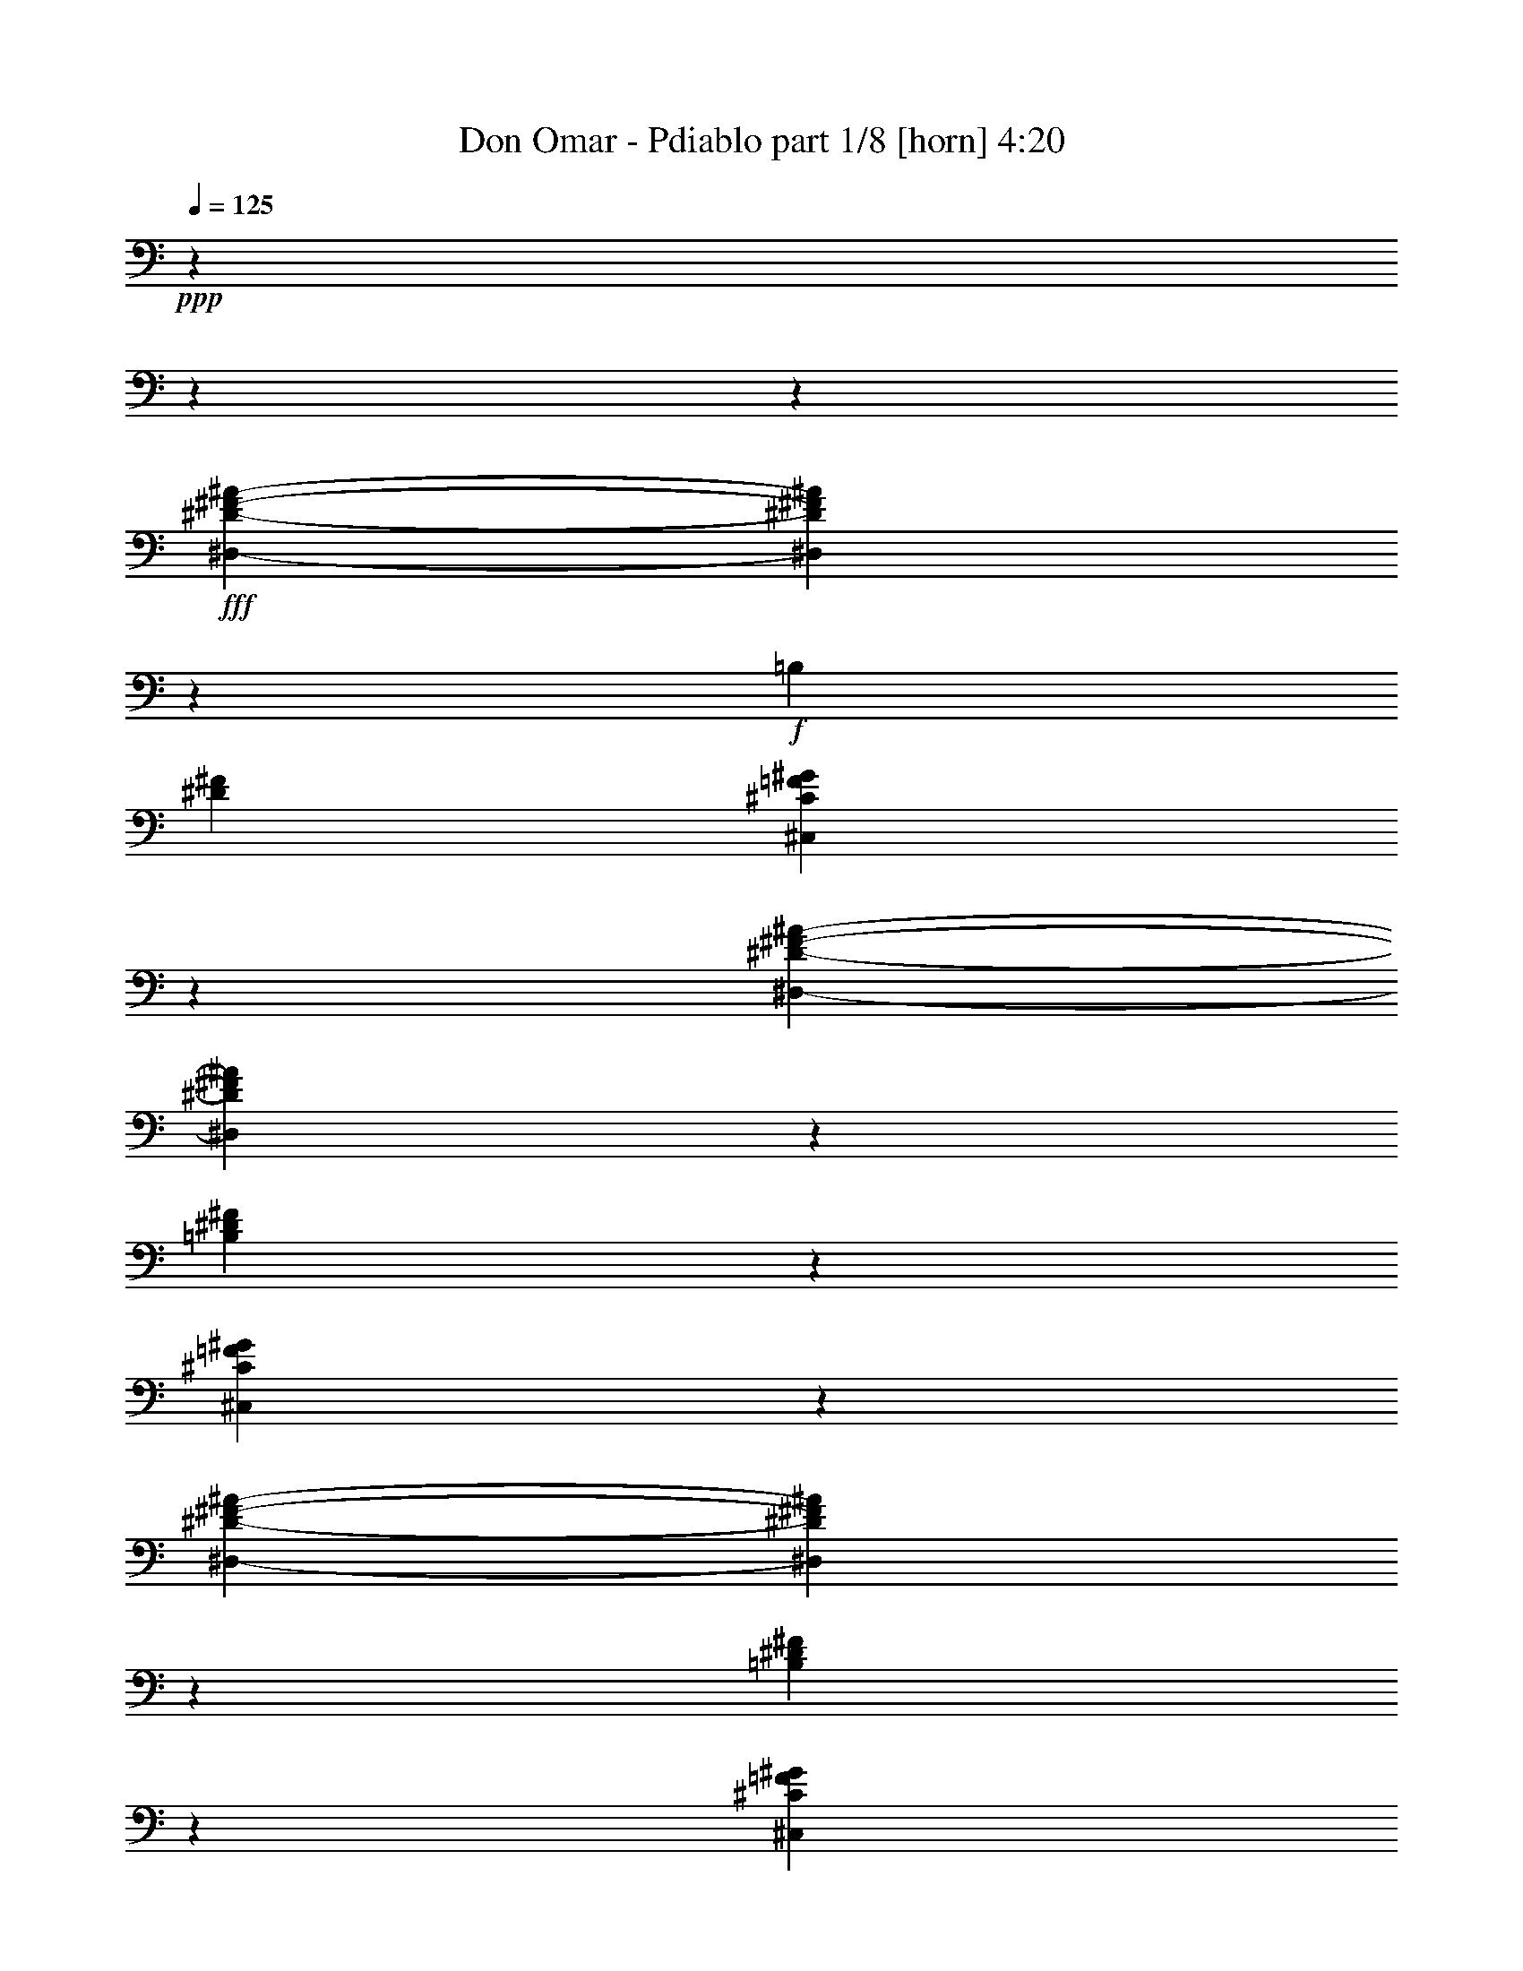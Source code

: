 % Produced with Bruzo'b Transcoding Environment 

X:1 
T: Don Omar - Pdiablo part 1/8 [horn] 4:20 
Z: Transcribed with BruTE 
L: 1/4 
Q: 125 
K: C 
+ppp+ 
z2407/601 
z2407/601 
z13341/38464 
+fff+ 
[^D,2407/601-^D2407/601-^F2407/601-^A2407/601-] 
[^D,2407/19232^D2407/19232^F2407/19232^A2407/19232] 
z24675/19232 
+f+ 
[=B,2407/19232] 
[^D105787/38464^F105787/38464] 
[^C,79443/38464^C79443/38464=F79443/38464^G79443/38464] 
z13309/19232 
[^D,2407/601-^D2407/601-^F2407/601-^A2407/601-] 
[^D,5877/38464^D5877/38464^F5877/38464^A5877/38464] 
z50607/38464 
[=B,102151/38464^D102151/38464^F102151/38464] 
z2407/19232 
[^C,79517/38464^C79517/38464=F79517/38464^G79517/38464] 
z27723/38464 
[^D,2407/601-^D2407/601-^F2407/601-^A2407/601-] 
[^D,2407/19232^D2407/19232^F2407/19232^A2407/19232] 
z24725/19232 
[=B,51665/19232^D51665/19232^F51665/19232] 
z2407/19232 
[^C,79453/38464^C79453/38464=F79453/38464^G79453/38464] 
z14483/19232 
[=B,2407/601-^D2407/601-^F2407/601-] 
[=B,2407/19232^D2407/19232^F2407/19232] 
z46955/38464 
[^C,2407/601-^C2407/601-=F2407/601-^G2407/601-] 
[^C,2407/19232^C2407/19232=F2407/19232^G2407/19232] 
z58741/38464 
[^D,26607/38464] 
z33399/9616 
[=F,18045/38464] 
z4149/19232 
[^F,9755/38464] 
z15547/38464 
[=B,26575/38464] 
z12333/9616 
[^F,1129/2404] 
z10775/38464 
[^C,13267/19232] 
z78349/38464 
[^D,26355/38464] 
z67375/19232 
[=F,13281/38464] 
z825/2404 
[^F,13277/38464] 
z3575/9616 
[=B,26619/38464] 
z49371/38464 
[^F,13211/38464] 
z15765/38464 
[^C,26357/38464] 
z79429/38464 
[^D,10231/19232] 
z17303/4808 
[=F,13217/38464] 
z14305/38464 
[^F,13375/38464] 
z3311/9616 
[=B,3309/4808] 
z77095/38464 
[^C,13203/19232] 
z81737/38464 
[^D,19357/38464] 
z139529/38464 
[=F,13315/38464] 
z6583/19232 
[^F,13311/38464] 
z14349/38464 
[=B,13285/19232] 
z78175/38464 
[^C,13265/19232] 
z133673/38464 
[^G3299/4808] 
z78077/38464 
[^G8763/9616] 
z68653/38464 
[^G9013/9616] 
z35525/19232 
[^G29/32] 
z34875/19232 
[^G17477/19232] 
z73327/38464 
[^G8747/9616] 
z68717/38464 
[=B,19799/19232] 
z2407/601 
z675/1202 
[^G34965/38464] 
z68739/38464 
[^G35965/38464] 
z8875/4808 
[^G8727/9616] 
z35439/19232 
[^G9961/9616] 
z4065/2404 
[^G18027/19232] 
z68691/38464 
[^G13193/19232] 
z80717/38464 
[=B,8985/19232] 
z35489/9616 
[^D,13267/19232] 
z66245/19232 
[=F,13133/38464] 
z3337/9616 
[^F,13129/38464] 
z1669/4808 
[=B,6591/9616] 
z79285/38464 
[^C,26623/38464] 
z39719/19232 
[^D,13235/19232] 
z133457/38464 
[=F,6685/19232] 
z13249/38464 
[^F,3307/9616] 
z451/1202 
[=B,26487/38464] 
z77079/38464 
[^C,13211/19232] 
z80543/38464 
[^D,3321/4808] 
z66159/19232 
[=F,6653/19232] 
z7177/19232 
[^F,6663/19232] 
z13293/38464 
[=B,26423/38464] 
z9773/4808 
[^C,3315/4808] 
z39113/19232 
[^D,26479/38464] 
z133447/38464 
[=F,3345/9616] 
z13239/38464 
[^F,6619/19232] 
z13243/38464 
[=B,3309/4808] 
z80493/38464 
[^C,35043/38464] 
z62511/19232 
[^G19929/19232] 
z16551/9616 
[^G4963/4808] 
z31931/19232 
[^G39639/38464] 
z33663/19232 
[^G39785/38464] 
z66139/38464 
[^G39769/38464] 
z999/601 
[^G40769/38464] 
z31919/19232 
[=B,39663/38464] 
z2407/601 
z10247/19232 
[^G34867/38464] 
z36049/19232 
[^G26589/38464] 
z79473/38464 
[^G34859/38464] 
z34943/19232 
[^G18011/19232] 
z34293/19232 
[^G39729/38464] 
z66057/38464 
[^G35037/38464] 
z67489/38464 
[=B,9003/9616] 
z128767/38464 
[^D,301/601] 
z21665/9616 
[^D,20451/38464] 
z32511/38464 
[=F,2403/9616] 
z16869/38464 
[^F,1201/4808] 
z8957/19232 
[=B,9697/19232] 
z21667/9616 
[^C,5111/9616] 
z71/32 
[^D,26583/38464] 
z128905/38464 
[=F,3277/9616] 
z1819/4808 
[^F,13129/38464] 
z7265/19232 
[=B,26389/38464] 
z78357/38464 
[^C,26347/38464] 
z40967/19232 
[^D,26381/38464] 
z8117/2404 
[=F,13345/38464] 
z3613/9616 
[^F,3307/9616] 
z7285/19232 
[=B,26349/38464] 
z79437/38464 
[^C,26471/38464] 
z79315/38464 
[^D,4843/9616] 
z138473/38464 
[=F,823/2404] 
z13313/38464 
[^F,3291/9616] 
z7179/19232 
[=B,26561/38464] 
z79501/38464 
[^C,26407/38464] 
z2407/601 
z83039/38464 
[=F,13241/38464] 
z3639/9616 
[^F,13125/38464] 
z14397/38464 
[=B,13261/19232] 
z80581/38464 
[^C,13265/19232] 
z38449/19232 
[^D,26603/38464] 
z131105/38464 
[=F,13315/38464] 
z1663/4808 
[^F,13173/38464] 
z7243/19232 
[=B,319/601] 
z42165/19232 
[^C,3299/4808] 
z2407/601 
z86589/38464 
[=F,13301/38464] 
z14497/38464 
[^F,206/601] 
z14475/38464 
[=B,11/16] 
z39151/19232 
[^C,13201/19232] 
z78205/38464 
[^D,6625/9616] 
z33131/9616 
[=F,13099/38464] 
z6691/19232 
[^F,13095/38464] 
z6693/19232 
[=B,27533/38464] 
z78115/38464 
[^C,13295/19232] 
z133475/38464 
[^G13295/19232] 
z78293/38464 
[^G4505/4808] 
z17471/9616 
[^G4503/4808] 
z68721/38464 
[^G35983/38464] 
z69941/38464 
[^G19789/19232] 
z66071/38464 
[^G35023/38464] 
z68681/38464 
[=B,36023/38464] 
z2407/601 
z25313/38464 
[^G13219/19232] 
z39085/19232 
[^G13267/19232] 
z38585/19232 
[^G35959/38464] 
z17717/9616 
[^G19927/19232] 
z2069/1202 
[^G17443/19232] 
z35519/19232 
[^G9921/9616] 
z1035/601 
[=B,18029/19232] 
z15631/4808 
[^D,26593/38464] 
z133471/38464 
[=F,3339/9616] 
z13125/38464 
[^F,9741/38464] 
z18057/38464 
[=B,26473/38464] 
z19239/9616 
[^C,26545/38464] 
z39169/19232 
[^D,13183/19232] 
z133561/38464 
[=F,6633/19232] 
z13215/38464 
[^F,6631/19232] 
z3339/9616 
[=B,3295/4808] 
z20165/9616 
[^C,26451/38464] 
z39709/19232 
[^D,13245/19232] 
z66267/19232 
[=F,10683/38464] 
z3915/9616 
[^F,1653/4808] 
z13257/38464 
[=B,13229/19232] 
z39733/19232 
[^C,34867/38464] 
z71057/38464 
[^D,13213/19232] 
z16393/4808 
[=F,3319/9616] 
z14521/38464 
[^F,1645/4808] 
z7181/19232 
[=B,2417/4808] 
z87905/38464 
[^C,26427/38464] 
z77001/38464 
[^D,39739/38464] 
z119285/38464 
[=F,10693/38464] 
z3947/9616 
[^F,10689/38464] 
z16833/38464 
[=B,2409/4808] 
z43257/19232 
[^C,26615/38464] 
z79447/38464 
[^D,11/32] 
z143307/38464 
[=F,10741/38464] 
z8459/19232 
[^F,9559/38464] 
z9571/19232 
[=B,26591/38464] 
z1258/601 
[^C,3325/4808] 
z37913/19232 
[^D,2407/19232] 
[^D2407/601-^F2407/601-^A2407/601-] 
[^D2407/19232^F2407/19232^A2407/19232] 
z11159/9616 
[=B,2407/19232-] 
[=B,79319/38464^D79319/38464^F79319/38464] 
z5993/9616 
[^C,79529/38464^C79529/38464=F79529/38464^G79529/38464] 
z7257/9616 
[^D,2407/601-^D2407/601-^F2407/601-^A2407/601-] 
[^D,5873/38464^D5873/38464^F5873/38464^A5873/38464] 
z50473/38464 
[=B,26481/9616^D26481/9616^F26481/9616] 
[^C,79489/38464^C79489/38464=F79489/38464^G79489/38464] 
z27751/38464 
[^D,26407/38464] 
z132479/38464 
[=F,1643/4808] 
z3629/9616 
[^F,5379/19232] 
z4191/9616 
[=B,13281/19232] 
z19251/9616 
[^C,26497/38464] 
z40303/19232 
[^D,26505/38464] 
z128845/38464 
[=F,823/2404] 
z7835/19232 
[^F,2401/9616] 
z9097/19232 
[=B,10159/19232] 
z21367/9616 
[^C,2481/2404] 
z67407/38464 
[^D,639/1202] 
z137121/38464 
[=F,4853/19232] 
z16775/38464 
[^F,13313/38464] 
z7763/19232 
[=B,6649/9616] 
z78149/38464 
[^C,19335/38464] 
z21387/9616 
[^D,2545/4808] 
z68605/19232 
[=F,9617/38464] 
z1119/2404 
[^F,611/2404] 
z9011/19232 
[=B,19287/38464] 
z86775/38464 
[^C,13177/19232] 
z39785/19232 
[^D,2407/601-^D2407/601-^F2407/601-^A2407/601-] 
[^D,2939/19232^D2939/19232^F2939/19232^A2939/19232] 
z6473/4808 
[=B,39699/19232^D39699/19232^F39699/19232] 
z25209/38464 
[^C,79495/38464^C79495/38464=F79495/38464^G79495/38464] 
z25251/38464 
[^D,2407/601-^D2407/601-^F2407/601-^A2407/601-] 
[^D,4837/38464^D4837/38464^F4837/38464^A4837/38464] 
z52963/38464 
[=B,6393/2404^D6393/2404^F6393/2404] 
z2407/19232 
[^C,79431/38464^C79431/38464=F79431/38464^G79431/38464] 
z3459/4808 
[^D,19265/38464] 
z2200/601 
[=F,9637/38464] 
z8491/19232 
[^F,10699/38464] 
z19317/38464 
[=B,10199/19232] 
z10067/4808 
[^C,19355/38464] 
z43943/19232 
[^D,20429/38464] 
z34285/9616 
[=F,9687/38464] 
z18111/38464 
[^F,9569/38464] 
z19131/38464 
[=B,19381/38464] 
z85365/38464 
[^C,4835/9616] 
z130117/38464 
[^D,52815/38464^F,52815/38464^A,52815/38464] 
z2407/601 
z127571/38464 

X:2 
T: Don Omar - Pdiablo part 2/8 [bagpipes] 4:20 
Z: Transcribed with BruTE 
L: 1/4 
Q: 125 
K: C 
+ppp+ 
z2407/601 
z2407/601 
z2407/601 
z2407/601 
z2407/601 
z2407/601 
z2407/601 
z2407/601 
z2407/601 
z2407/601 
z2407/601 
z2407/601 
z2407/601 
z2407/601 
z2407/601 
z2407/601 
z2407/601 
z2407/601 
z2407/601 
z2407/601 
z2407/601 
z2407/601 
z2407/601 
z2407/601 
z19195/38464 
+ff+ 
[^D7135/38464^G7135/38464] 
z2407/19232 
+mf+ 
[^D,6693/19232^G,6693/19232=B,6693/19232] 
z1477/4808 
[^F2489/9616^A2489/9616=B2489/9616] 
z2407/19232 
[^G10175/19232=B10175/19232] 
z3009/19232 
[^D,6619/19232^G,6619/19232=B,6619/19232^D6619/19232^G6619/19232] 
z899/2404 
[^D2395/9616^G2395/9616] 
z2407/19232 
[^D,9681/19232^G,9681/19232=B,9681/19232] 
z5903/38464 
[^F8539/38464^A8539/38464] 
z6093/38464 
[^G20313/38464=B20313/38464] 
z2407/19232 
[^D,4531/9616^G,4531/9616=B,4531/9616] 
z9711/38464 
[^D13203/38464^G13203/38464] 
[^D,2409/4808^G,2409/4808=B,2409/4808] 
z2407/19232 
[^F2975/9616^A2975/9616] 
z2407/19232 
[^G6655/19232=B6655/19232] 
z4761/19232 
[^D,417/1202^G,417/1202=B,417/1202] 
z14429/38464 
[^D13265/38464^G13265/38464] 
[^D,13225/38464^G,13225/38464=B,13225/38464] 
z5935/19232 
[^F4295/19232^A4295/19232] 
z1503/9616 
[^G19197/38464=B19197/38464] 
z2407/19232 
[^D,2423/9616^G,2423/9616=B,2423/9616] 
z19397/38464 
[^D13065/38464^G13065/38464] 
[^D,20343/38464^G,20343/38464=B,20343/38464] 
z2407/19232 
[^F4287/19232^A4287/19232] 
z3083/19232 
[^G14293/38464=B14293/38464] 
z5379/19232 
[^D,208/601^G,208/601=B,208/601] 
z7751/19232 
[^D6739/19232^G6739/19232] 
[^D,20313/38464^G,20313/38464=B,20313/38464] 
z2407/19232 
[^F8475/38464^A8475/38464] 
z3599/19232 
[^G9567/19232=B9567/19232] 
z2407/19232 
[^D,21129/38464^G,21129/38464=B,21129/38464] 
[^D2407/19232^F2407/19232] 
[=F3467/19232] 
z2407/19232 
[^D,4855/9616^F,4855/9616=B,4855/9616] 
z2417/19232 
[^F5323/19232=B5323/19232] 
z2407/19232 
[^F18139/38464=B18139/38464] 
z2407/19232 
[^D,13233/38464^F,13233/38464=B,13233/38464] 
[^D8509/38464^F8509/38464] 
z3567/19232 
[=F13341/38464^G13341/38464] 
[^C,13223/38464=F,13223/38464^G,13223/38464] 
z186/601 
[^G6149/38464^c6149/38464] 
z4135/19232 
[^G17003/38464^c17003/38464] 
z369/2404 
[^C,20573/38464=F,20573/38464^G,20573/38464] 
z4189/19232 
[^D8477/38464-^G8477/38464-] 
[^D,2407/19232-^G,2407/19232-=B,2407/19232-^D2407/19232^G2407/19232] 
[^D,12029/38464^G,12029/38464=B,12029/38464] 
z12137/38464 
[^F4763/19232^A4763/19232] 
z6117/38464 
[^G412/601=B412/601] 
[^D,207/601^G,207/601=B,207/601] 
z7783/19232 
[^D10671/38464^G10671/38464] 
z2407/19232 
[^D,13479/38464^G,13479/38464=B,13479/38464] 
z2123/9616 
[^F1195/4808^A1195/4808] 
z2973/19232 
[^G6655/19232=B6655/19232] 
z3023/9616 
[^D,4499/9616^G,4499/9616=B,4499/9616] 
z13237/38464 
[^D13065/38464^G13065/38464] 
[^D,17083/38464^G,17083/38464=B,17083/38464] 
z2407/19232 
[^F3581/19232^A3581/19232] 
z8343/38464 
[^G9709/38464=B9709/38464] 
z14377/38464 
[^D,26369/38464^G,26369/38464=B,26369/38464] 
[^D8677/38464^G8677/38464] 
z2407/19232 
[^D,13159/38464^G,13159/38464=B,13159/38464] 
z12135/38464 
[^F7121/38464^A7121/38464] 
z8385/38464 
[^G6639/19232=B6639/19232] 
z13165/38464 
[^D,208/601^G,208/601=B,208/601] 
z417/1202 
[^D10609/38464^G10609/38464] 
z2407/19232 
[^D,18093/38464^G,18093/38464=B,18093/38464] 
z2407/19232 
[^F3047/19232^A3047/19232] 
z9579/38464 
[^G9677/38464=B9677/38464] 
z1809/4808 
[^D,13209/38464^G,13209/38464=B,13209/38464] 
z14275/38464 
[^D4859/19232^G4859/19232] 
z2407/19232 
[^D,13315/38464^G,13315/38464=B,13315/38464] 
z2111/9616 
[^F7201/38464^A7201/38464] 
z4221/19232 
[^G11/32=B11/32] 
z6573/19232 
[^D,13331/38464^G,13331/38464=B,13331/38464] 
z14291/38464 
[^D154/601^F154/601] 
z2407/19232 
[^D,10191/19232^F,10191/19232=B,10191/19232] 
z3465/4808 
[^F2407/19232=B2407/19232] 
z9613/38464 
[^D,26381/38464^F,26381/38464=B,26381/38464] 
[^G,3059/19232^A,3059/19232^G3059/19232^A3059/19232-] 
[^A9599/38464] 
z14437/38464 
[^G,3311/9616^G3311/9616] 
z3627/9616 
[^F,10129/19232^F10129/19232] 
z2407/19232 
[=F,2123/4808=F2123/4808] 
z2407/601 
z2407/601 
z2407/601 
z2407/601 
z2407/601 
z2407/601 
z2407/601 
z2407/601 
z2407/601 
z2407/601 
z2407/601 
z9465/38464 
[^D6639/19232^G6639/19232] 
[^D,1219/4808^G,1219/4808=B,1219/4808] 
z1935/4808 
[^F4295/19232^A4295/19232] 
z5875/38464 
[^G16991/38464=B16991/38464] 
z521/2404 
[^D,13327/38464^G,13327/38464=B,13327/38464] 
z14295/38464 
[^D11035/38464^G11035/38464] 
z2407/19232 
[^D,17955/38464^G,17955/38464=B,17955/38464] 
z2407/19232 
[^F4909/19232^G4909/19232^A4909/19232] 
z2407/19232 
[^G22733/38464-=B22733/38464-] 
[^D,2407/19232-^G,2407/19232-^A,2407/19232-=B,2407/19232-^G2407/19232=B2407/19232] 
[^D,5/16^G,5/16^A,5/16=B,5/16] 
z15615/38464 
[^D13341/38464^G13341/38464] 
[^D,4749/9616^G,4749/9616=B,4749/9616] 
z2407/19232 
[^F2153/9616^A2153/9616] 
z3079/19232 
[^G6549/19232=B6549/19232] 
z11891/38464 
[^D,12025/19232^G,12025/19232=B,12025/19232] 
z2407/19232 
[^D6639/19232^G6639/19232] 
[^D,13363/38464^G,13363/38464=B,13363/38464] 
z9619/38464 
[^F2975/9616^A2975/9616] 
z2407/19232 
[^G13383/38464=B13383/38464] 
z2657/9616 
[^D,9831/38464^G,9831/38464=B,9831/38464] 
z9629/19232 
[^D1641/4808^G1641/4808] 
[^D,13347/38464^G,13347/38464=B,13347/38464] 
z5407/19232 
[^F4823/19232^A4823/19232] 
z6165/38464 
[^G13091/38464=B13091/38464] 
z10719/38464 
[^D,23021/38464^G,23021/38464=B,23021/38464] 
z2407/19232 
[^D13203/38464^G13203/38464] 
[^D,4531/9616^G,4531/9616=B,4531/9616] 
z2407/19232 
[^F4775/19232^A4775/19232] 
z6093/38464 
[^G13163/38464=B13163/38464] 
z12101/38464 
[^D,8993/19232^G,8993/19232=B,8993/19232] 
z4833/19232 
[^D207/601^F207/601] 
[^D,13191/38464^F,13191/38464=B,13191/38464] 
z10695/38464 
[^F8561/38464=B8561/38464] 
z5951/38464 
[^F26489/38464=B26489/38464] 
[^D,13293/38464^F,13293/38464=B,13293/38464] 
z7271/19232 
[^C6495/19232=F6495/19232] 
[^C,19405/38464=F,19405/38464^G,19405/38464] 
z367/2404 
[=F6163/38464^G6163/38464] 
z2133/9616 
[=F20313/38464^G20313/38464] 
z2407/19232 
[^C,13277/38464=F,13277/38464^G,13277/38464] 
z3605/9616 
[^D3335/9616^G3335/9616] 
[^D,5095/9616^G,5095/9616=B,5095/9616] 
z4885/38464 
[^F3575/19232^A3575/19232] 
z7345/38464 
[^G13115/38464=B13115/38464] 
z10695/38464 
[^D,24187/38464^G,24187/38464=B,24187/38464] 
z2407/19232 
[^D9505/38464^G9505/38464] 
z2407/19232 
[^D,13381/38464^G,13381/38464=B,13381/38464] 
z10643/38464 
[^F8613/38464^A8613/38464] 
z6157/38464 
[^G13099/38464=B13099/38464] 
z13131/38464 
[^D,6673/19232^G,6673/19232=B,6673/19232] 
z3641/9616 
[^D10671/38464^G10671/38464] 
z2407/19232 
[^D,13277/38464^G,13277/38464=B,13277/38464] 
z10777/38464 
[^F8479/38464^A8479/38464] 
z6123/38464 
[^G13133/38464=B13133/38464] 
z5301/19232 
[^D,8539/19232^G,8539/19232=B,8539/19232] 
z10695/38464 
[^D9705/38464^G9705/38464] 
z2407/19232 
[^D,18123/38464^G,18123/38464=B,18123/38464] 
z2407/19232 
[^F3605/19232^A3605/19232] 
z1037/4808 
[^G13367/38464=B13367/38464] 
z10781/38464 
[^D,13289/38464^G,13289/38464=B,13289/38464] 
z16703/38464 
[^D1641/4808^G1641/4808] 
[^D,13495/38464^G,13495/38464=B,13495/38464] 
z1337/4808 
[^F535/2404^A535/2404] 
z7083/38464 
[^G4539/9616=B4539/9616] 
z2407/19232 
[^D,13273/38464^G,13273/38464=B,13273/38464] 
z15541/38464 
[^D2373/9616^G2373/9616] 
z2407/19232 
[^D,13479/38464^G,13479/38464=B,13479/38464] 
z297/1202 
[^F8549/38464^A8549/38464] 
z1781/9616 
[^G13335/38464=B13335/38464] 
z10751/38464 
[^D,19337/38464^G,19337/38464=B,19337/38464] 
z8347/38464 
[^D6677/19232^F6677/19232] 
[^D,825/2404^F,825/2404=B,825/2404] 
z2729/9616 
[^F223/1202=B223/1202] 
z8507/38464 
[^F2409/4808=B2409/4808] 
z2407/19232 
[^D,13103/19232^F,13103/19232=B,13103/19232] 
[^G,2407/19232^A,2407/19232^G2407/19232] 
[^A3353/9616] 
z12103/38464 
[^G,6585/19232^G6585/19232] 
z14307/38464 
[^F,6687/19232^F6687/19232] 
z10933/38464 
[=F,17951/38464=F17951/38464] 
z9533/38464 
[^D,2407/601-^D2407/601-] 
[^D,4909/38464^D4909/38464] 
z2407/601 
z2407/601 
z2407/601 
z2407/601 
z8999/4808 
[^D26695/38464] 
z64403/19232 
+f+ 
[=F18021/38464] 
z2693/9616 
[^F6649/19232] 
z13053/38464 
[=B,13331/19232] 
z9857/9616 
[^D17137/38464] 
z8315/38464 
[=F3337/9616] 
z2939/19232 
[^F6689/19232] 
z6077/38464 
[=F5975/19232] 
z2407/19232 
[^D829/2404] 
z4841/38464 
[=F13211/38464] 
z14361/38464 
[^C10913/38464] 
z5985/19232 
[^D9945/9616] 
z56023/19232 
[=F20339/38464] 
z8317/38464 
[^F6673/19232] 
z415/1202 
[^A,52913/38464=B,52913/38464] 
z13039/38464 
[^D4563/9616] 
z1471/9616 
[=F12193/38464] 
z2407/19232 
[^F6607/19232] 
z1231/9616 
[=F12853/38464] 
z2407/19232 
[^D9903/38464] 
z9519/38464 
[=B19365/38464] 
z2931/19232 
[^A17005/38464] 
z10579/38464 
[^D1249/1202] 
z58945/19232 
[=F18105/38464] 
z8331/38464 
[^F3333/9616] 
z3289/9616 
[=B,415/601] 
z10801/9616 
[^D2575/4808=F2575/4808] 
[=F10877/38464] 
z2407/19232 
[^F6587/19232] 
z1241/9616 
[=F125/601] 
z2407/19232 
[^D12251/38464] 
z2407/19232 
[=F4227/9616] 
z1463/4808 
[^C19587/38464] 
z4801/19232 
[^D142039/38464] 
z5979/19232 
[=F2407/19232] 
[=F10811/19232-] 
[=F6017/38464^F6017/38464] 
[^F16967/38464] 
z1807/9616 
[=B,17701/9616-] 
[=B,6639/19232-^D6639/19232] 
[=B,1865/9616-] 
[=B,10593/38464-=F10593/38464] 
[=B,6001/38464] 
[^F13411/38464] 
z76/601 
[=F7221/38464] 
[=F1323/4808-] 
[^D9727/38464=F9727/38464-] 
[=F2129/9616^F2129/9616-] 
[^F18053/38464=B18053/38464-] 
[=B8215/38464=F8215/38464-] 
[=F3009/19232^A3009/19232-] 
[^A7925/19232] 
[^D1053/4808-] 
[^D3009/19232^F3009/19232] 
[^D2997/9616-] 
[^D1843/9616=F1843/9616] 
[^G221/1202] 
[=F2435/19232] 
z7179/38464 
[^D7177/38464] 
[^F7105/38464] 
[^D6219/38464] 
z7171/38464 
[=F4853/38464] 
[^G259/1202] 
[=F2407/19232] 
[^G6165/38464] 
z1463/9616 
[^F6001/38464] 
[^A4891/38464] 
[^F2407/19232] 
[^A4919/38464] 
z5901/38464 
[^G2495/19232] 
[=B221/1202] 
[^G6107/38464] 
z7059/38464 
[^A6031/38464] 
[^c7347/38464] 
[^A1811/9616] 
z759/4808 
[=B2407/19232] 
[^d259/1202] 
[=B153/1202] 
z7091/38464 
[^A6031/38464] 
[^c7347/38464] 
[^A2407/19232] 
z7323/38464 
[^G221/1202] 
[=B7347/38464] 
[^G2407/19232] 
z4191/19232 
[^F7041/38464] 
[^A8557/38464] 
[^F3611/19232] 
z1221/9616 
[=F4853/38464] 
[^G9429/38464] 
[=F1527/9616] 
z445/2404 
[^D7339/38464^F7339/38464-] 
[^F2071/9616^D2071/9616-] 
[^D6141/38464] 
z903/4808 
[^C13235/38464=F13235/38464] 
z9665/38464 
[^F9651/38464] 
z2407/19232 
[=F6959/38464] 
z2407/19232 
[^D5857/38464] 
z2407/19232 
[^C1595/9616] 
z5895/38464 
[^D53077/38464] 
z13275/38464 
[^A,435/2404] 
z2407/19232 
[^D8577/38464] 
z2407/19232 
[=F8519/38464] 
z2407/19232 
[^F4825/19232] 
z2407/19232 
[=F12953/38464] 
[^D13303/38464] 
[^C7397/38464] 
z3511/19232 
[^C4213/19232^D4213/19232] 
[=C6319/38464] 
[=B,4213/19232] 
[^A,9591/38464=A,9591/38464-] 
[=A,2947/19232] 
[^G,8539/38464] 
z2407/19232 
[^A,52895/38464] 
z17909/38464 
[^G,5103/38464] 
[^A,10633/38464] 
[^G,297/1202] 
[^F,3379/9616] 
[=F,20351/38464] 
z2407/19232 
[^F,20467/38464] 
z3007/19232 
[^D,39719/38464] 
z94943/38464 
+mf+ 
[^D4881/19232^G4881/19232] 
z2071/4808 
[^D4997/19232^G4997/19232] 
z2407/19232 
[^D,17985/38464^G,17985/38464=B,17985/38464] 
z2407/19232 
[^F5935/19232^A5935/19232] 
z2407/19232 
[^G4539/9616=B4539/9616] 
z2407/19232 
[^D,6641/19232^G,6641/19232=B,6641/19232] 
z8349/19232 
[^D13215/38464^G13215/38464] 
[^D,26611/38464^G,26611/38464=B,26611/38464] 
[^F8465/38464^A8465/38464] 
z9077/19232 
[^F6905/38464^G6905/38464^A6905/38464=B6905/38464] 
z2407/19232 
[^D,2133/4808^G,2133/4808=B,2133/4808] 
z4765/19232 
[^D13127/38464^G13127/38464] 
[^D,19465/38464^G,19465/38464=B,19465/38464] 
z76/601 
[^F7171/38464^A7171/38464] 
z8335/38464 
[^G833/2404=B833/2404] 
z10683/38464 
[^D,19405/38464^G,19405/38464=B,19405/38464] 
z9395/38464 
[^D154/601^G154/601] 
z2407/19232 
[^D,19209/38464^G,19209/38464=B,19209/38464] 
z2407/19232 
[^G605/2404=B605/2404] 
z16801/38464 
[^G1641/4808=B1641/4808] 
[^D,13397/38464^G,13397/38464=B,13397/38464] 
z14225/38464 
[^D9643/38464^G9643/38464] 
z2407/19232 
[^D,17051/38464^G,17051/38464=B,17051/38464] 
z6099/38464 
[^F7139/38464^A7139/38464] 
z8367/38464 
[^G831/2404=B831/2404] 
z683/2404 
[^D,20363/38464^G,20363/38464=B,20363/38464] 
z8329/38464 
[^D9613/38464=F9613/38464^F9613/38464] 
z2407/19232 
[^D,19367/38464^F,19367/38464=B,19367/38464] 
z4887/38464 
[^F13165/38464=B13165/38464] 
z12137/38464 
[^F13111/38464=B13111/38464] 
[^D,3551/19232^F,3551/19232=B,3551/19232] 
z2407/19232 
[^D265/601^F265/601] 
[=F6031/38464^G6031/38464] 
z2407/19232 
[^C,18073/38464=F,18073/38464^G,18073/38464] 
z8233/38464 
[^G6209/38464^c6209/38464] 
z2087/9616 
[^G10263/19232^c10263/19232] 
z2407/19232 
[^C,20469/38464=F,20469/38464^G,20469/38464] 
z9573/38464 
[^D6639/19232^G6639/19232] 
[^D,6627/19232^G,6627/19232=B,6627/19232] 
z2103/9616 
[^F6019/19232^A6019/19232] 
z2407/19232 
[^G9633/19232=B9633/19232] 
z5923/38464 
[^D,10277/19232^G,10277/19232=B,10277/19232] 
z755/4808 
[^D9705/38464^G9705/38464] 
z2407/19232 
[^D,20175/38464^G,20175/38464=B,20175/38464] 
z2407/19232 
[^F8609/38464^A8609/38464] 
z753/4808 
[^G827/2404=B827/2404] 
z11957/38464 
[^D,18131/38464^G,18131/38464=B,18131/38464] 
z4821/19232 
[^D2373/9616^G2373/9616] 
z2407/19232 
[^D,835/2404^G,835/2404=B,835/2404] 
z10831/38464 
[^F8425/38464^A8425/38464] 
z1839/9616 
[^G17881/38464=B17881/38464] 
z2407/19232 
[^D,1281/2404^G,1281/2404=B,1281/2404] 
z9345/38464 
[^D4301/19232^G4301/19232] 
z2407/19232 
[^D,9079/19232^G,9079/19232=B,9079/19232] 
z7257/38464 
[^G1199/4808=B1199/4808] 
z16889/38464 
[^G6997/38464=B6997/38464] 
z2407/19232 
[^D,1215/2404^G,1215/2404=B,1215/2404] 
z1823/9616 
[^D4715/19232^G4715/19232] 
z2407/19232 
[^D,1061/2404^G,1061/2404=B,1061/2404] 
z453/2404 
[^F9601/38464^A9601/38464] 
z2967/19232 
[^G19335/38464=B19335/38464] 
z2407/19232 
[^D,1279/2404^G,1279/2404=B,1279/2404] 
z521/2404 
[^D9643/38464^G9643/38464] 
z2407/19232 
[^D,20533/38464^G,20533/38464=B,20533/38464] 
z2441/19232 
[^G5677/9616=B5677/9616] 
z2407/19232 
[^G9667/38464=B9667/38464] 
[^D,3285/9616^G,3285/9616=B,3285/9616] 
[^D771/4808^G771/4808] 
z8377/38464 
[^D13353/38464^F13353/38464] 
[^D,17985/38464^F,17985/38464=B,17985/38464] 
z7217/38464 
[^F301/1202=B301/1202] 
z16849/38464 
[^F13341/38464=B13341/38464] 
[^D,13259/19232^F,13259/19232=B,13259/19232] 
[^G,6997/38464^A,6997/38464^G6997/38464] 
[^A9709/38464] 
z10841/38464 
[^G,13229/38464^G13229/38464] 
z7249/19232 
[^F,6591/19232^F6591/19232] 
z13307/38464 
[=F,6585/19232=F6585/19232] 
z13173/38464 
[^D,2407/601-^D2407/601-] 
[^D,305/2404^D305/2404] 
z2407/601 
z2407/601 
z2407/601 
z2407/601 
z2407/601 
z2407/601 
z2407/601 
z2407/601 
z2407/601 
z74587/19232 
+f+ 
[^D36165/38464] 
z119059/38464 
[=F2117/4808] 
z5929/19232 
[^F1677/4808] 
z3337/9616 
[=B,27571/38464] 
z19711/19232 
[^D8571/19232] 
z307/2404 
[=F13141/38464] 
z1487/9616 
[^F3327/9616] 
z2415/19232 
[=F4727/19232] 
z2407/19232 
[^D3349/9616] 
z3013/19232 
[=F4511/9616] 
z2053/9616 
[^C18265/38464] 
z9607/38464 
[^D39737/38464] 
z57813/19232 
[=F8981/19232] 
z2413/9616 
[^F13215/38464] 
z14315/38464 
[=B,6651/9616] 
z22169/19232 
[^D16965/38464] 
z2407/19232 
[=F9703/38464] 
z5849/38464 
[^F13407/38464] 
z4869/38464 
[=F9573/38464] 
z7191/38464 
[^D5431/19232] 
z535/2404 
[=B5081/9616] 
z743/4808 
[^A208/601] 
z6547/19232 
[^D26621/38464] 
z2407/601 
z2407/601 
z2407/601 
z2407/601 
z2407/601 
z2407/601 
z2407/601 
z2407/601 
z2407/601 
z2407/601 
z64293/19232 
[^D13333/19232] 
z127655/38464 
[=F1123/2404] 
z9509/38464 
[^F6679/19232] 
z14309/38464 
[=B,13305/19232] 
z37261/38464 
[^D6643/19232] 
z9533/38464 
[=F9723/38464] 
z7147/38464 
[^F208/601] 
z4963/38464 
[=F10683/38464] 
z2903/19232 
[^D6725/19232] 
z6109/38464 
[=F17961/38464] 
z9473/38464 
[^C18207/38464] 
z4695/19232 
[^D26715/38464] 
z127607/38464 
[=F18017/38464] 
z5319/19232 
[^F1679/4808] 
z5939/19232 
[=B,13317/19232] 
z45487/38464 
[^D3371/9616] 
z1779/9616 
[=F9733/38464] 
z2979/19232 
[^F6649/19232] 
z3009/19232 
[=F2407/9616] 
z8315/38464 
[^D3337/9616] 
z371/2404 
[=B8465/19232] 
z8297/38464 
[^A6683/19232] 
z11861/38464 
[^D13239/38464-] 
[^A,1691/4808-^D1691/4808] 
[^A,7105/38464] 
z31265/38464 
[^D,2407/19232^D2407/19232] 
z6107/38464 
[^A,26481/38464] 
[^F4125/19232^F,4125/19232] 
[^G,16777/38464^G16777/38464] 
z2407/19232 
[^F,6335/9616^F6335/9616] 
[^G,3097/19232^F3097/19232^G3097/19232-] 
[^G3859/9616] 
z2407/19232 
[^F,9701/19232^F9701/19232] 
z4525/9616 
[=B,337/1202] 
z6551/19232 
[=B,2407/19232] 
[^D,303/601^D303/601] 
z2955/19232 
[^D,1217/4808] 
z4821/38464 
[=B,13231/38464] 
z5359/19232 
[^F,2407/19232^F2407/19232] 
[^G,2405/4808^G2405/4808] 
z2407/19232 
[^F,4879/19232^F4879/19232] 
z6579/19232 
[^F,2407/19232^F2407/19232] 
[^G,22783/38464^G22783/38464] 
z2407/19232 
[^F,153/601^F153/601] 
z14463/19232 
[^A,26331/38464] 
[^D,4793/9616^D4793/9616] 
z2407/19232 
[^D,1815/9616^D1815/9616] 
z2407/19232 
[^A,9777/38464] 
z15451/38464 
[^F,1821/9616^F1821/9616^G,1821/9616=F1821/9616] 
[^G16907/38464] 
z2407/19232 
[^F,1571/2404^F1571/2404] 
[^F,7421/38464^F7421/38464^G,7421/38464] 
[^G9043/19232] 
z2407/19232 
[^F,9605/38464^F9605/38464] 
z3601/4808 
[=B,8501/38464] 
z16689/38464 
[^D,2427/4808^D2427/4808] 
z5861/38464 
[^D,7485/38464=B,7485/38464^D7485/38464] 
[=B,5893/38464] 
[^D,25379/38464=B,25379/38464] 
[^G,2407/19232^F2407/19232] 
[=F2409/4808^G2409/4808] 
z2407/19232 
[^F,22657/38464] 
[^G,9617/38464^F9617/38464] 
[^G16777/38464] 
z2407/19232 
[^F,2153/9616^F2153/9616] 
z31147/38464 
[^A,2425/4808] 
z5865/38464 
[^D,2271/4808^D2271/4808] 
z2407/19232 
[^A,5881/38464] 
[^D,1815/9616^D1815/9616] 
z2407/19232 
[^A,22871/38464] 
[^F,1821/9616^F1821/9616^G,1821/9616] 
[^G4487/9616] 
z2407/19232 
[^F,1225/4808^F1225/4808] 
z15573/38464 
[^G,4827/38464^F4827/38464] 
[^G4489/9616] 
z2407/19232 
[^F,1223/4808^F1223/4808] 
z15627/19232 
[=B,13253/19232] 
[^D,10839/38464^D10839/38464] 
z15479/38464 
[^D,3693/19232^D3693/19232] 
z2407/19232 
[=B,2829/4808] 
[^F,3711/19232^G,3711/19232^F3711/19232] 
[^G19127/38464] 
z2407/19232 
[^F,5757/9616^F5757/9616] 
[^G,2407/19232^F2407/19232] 
[^G19265/38464] 
z2407/19232 
[^F,20453/38464^F20453/38464] 
z9657/19232 
[^A,4785/19232] 
z16623/38464 
[^D,8651/38464^D8651/38464] 
z16901/38464 
[^D,3643/19232^D3643/19232] 
z2407/19232 
[^A,26131/38464] 
[^F,2407/19232^F2407/19232] 
[^G,19485/38464^A,19485/38464^G19485/38464] 
z1211/9616 
[^F,26427/38464^F26427/38464] 
[^G,2407/19232^F2407/19232] 
[^G18093/38464] 
z2407/19232 
[^F,1127/2404^F1127/2404] 
z20511/38464 
[=B,1197/4808] 
z3283/9616 
[=B,2407/19232] 
[^D,13345/38464^D13345/38464] 
z821/2404 
[^D,8589/38464-^D8589/38464-] 
[^D,2407/19232=B,2407/19232-^D2407/19232] 
[=B,394/601] 
[^F,2407/19232^G,2407/19232^F2407/19232] 
[^G9563/19232] 
z2407/19232 
[^F,23181/38464^F23181/38464] 
[^G,2407/19232^F2407/19232] 
[^G9043/19232] 
z2407/19232 
[^F,4791/19232^F4791/19232] 
z7685/4808 
[^D,52853/38464] 
z2407/601 
z127571/38464 

X:3 
T: Don Omar - Pdiablo part 3/8 [lute] 4:20 
Z: Transcribed with BruTE 
L: 1/4 
Q: 125 
K: C 
+ppp+ 
z2407/601 
z2407/601 
z18053/38464 
+pp+ 
[^f26477/38464] 
z6619/19232 
[^d26477/9616] 
z31291/38464 
[^A3009/19232] 
z2407/19232 
[^d2407/9616] 
z2407/19232 
[=f2407/19232] 
z2407/9616 
[^f2407/9616] 
z7221/38464 
[^f1053/4808] 
z7221/38464 
[^f2407/9616] 
z3009/19232 
[^f2407/9616] 
z1053/4808 
[^f2407/9616] 
z3009/19232 
[^f2407/9616] 
z7221/38464 
[=f26477/38464] 
z7221/19232 
[=f4513/9616] 
z677/2404 
[^d6619/19232] 
z8425/38464 
[=f7221/38464] 
z10831/38464 
[^f26477/38464] 
z12035/38464 
[^d26477/9616] 
z3761/4808 
[^A7221/38464] 
z2407/19232 
[^d7221/38464] 
z2407/19232 
[=f2407/19232] 
z12035/38464 
[^f2407/9616] 
z7221/38464 
[^f2407/9616] 
z6017/38464 
[^f8425/38464] 
z6017/38464 
[^f2407/9616] 
z2407/9616 
[^f8425/38464] 
z6017/38464 
[^f677/2404] 
z7221/38464 
[=f26477/38464] 
z7221/19232 
[=f20459/38464] 
z8425/38464 
[^d6619/19232] 
z677/2404 
[=f6017/38464] 
z8425/38464 
[^f34901/38464] 
z2407/19232 
[^d26477/9616] 
z16849/19232 
[^d13239/38464] 
z2407/19232 
[=f6017/38464] 
z2407/9616 
[^f26477/38464] 
z13239/38464 
[^a26477/19232] 
z6619/19232 
[^g79431/38464] 
z18053/38464 
[^f7221/38464=f7221/38464-] 
[=f6017/38464] 
[^d70405/19232] 
z12035/38464 
[=B39715/38464] 
z677/2404 
[^A40317/19232] 
z26477/38464 
[^A79431/38464=d79431/38464] 
z22265/19232 
[^A2407/19232] 
[^d1053/4808] 
[^f2407/9616] 
z2407/19232 
[^A3009/19232] 
z2407/19232 
[^g1053/4808] 
z2407/19232 
[^d8425/38464] 
z2407/19232 
[^f7221/38464] 
z2407/19232 
[^d10831/38464] 
z7823/19232 
[^A6017/38464^d6017/38464-] 
[^d8425/38464] 
[^f7221/38464] 
z2407/19232 
[^A1053/4808] 
z2407/19232 
[^g8425/38464] 
z2407/19232 
[^d1053/4808] 
z2407/19232 
[^f8425/38464] 
z2407/19232 
[^d2407/19232] 
z11433/19232 
[=B2407/19232] 
[^d7221/38464] 
[^f8425/38464] 
z2407/19232 
[=B1053/4808] 
z2407/19232 
[^g8425/38464] 
z2407/19232 
[^d1053/4808] 
z2407/19232 
[^f8425/38464] 
z2407/19232 
[^d10831/38464] 
z16849/38464 
[^c2407/19232] 
[=f7221/38464] 
[^g8425/38464] 
z2407/19232 
[^c1053/4808] 
z2407/19232 
[^a7221/38464] 
z2407/19232 
[=f2407/9616] 
z2407/19232 
[^g8425/38464] 
z6017/38464 
[=f2407/19232] 
z5115/9616 
[^A2407/19232] 
[^d7221/38464] 
[^f2407/9616] 
z6017/38464 
[^A3009/19232] 
z6017/38464 
[^g7221/38464] 
z7221/38464 
[^d8425/38464] 
z2407/19232 
[^f1053/4808] 
z2407/19232 
[^d2407/9616] 
z7823/19232 
[^A2407/19232] 
[^d1053/4808] 
[^f8425/38464] 
z2407/19232 
[^A1053/4808] 
z2407/19232 
[^g8425/38464] 
z6017/38464 
[^d8425/38464] 
z2407/19232 
[^f1053/4808] 
z2407/19232 
[^d2407/19232] 
z5115/9616 
[=B2407/19232] 
[^d7221/38464] 
[^f1053/4808] 
z2407/19232 
[=B8425/38464] 
z2407/19232 
[^g1053/4808] 
z2407/19232 
[^d8425/38464] 
z6017/38464 
[^f8425/38464] 
z2407/19232 
[^d2407/9616] 
z16849/38464 
[^c2407/19232] 
[=f1053/4808] 
[^g8425/38464] 
z2407/19232 
[^c7221/38464] 
z2407/19232 
[^a2407/9616] 
z2407/19232 
[=f1053/4808] 
z2407/19232 
[^g8425/38464] 
z2407/19232 
[=f2407/19232] 
z20459/38464 
[^A3009/19232^d3009/19232-] 
[^d6017/38464] 
[^f2407/9616] 
z2407/19232 
[^A8425/38464] 
z2407/19232 
[^g1053/4808] 
z3009/19232 
[^d6017/38464] 
z7221/38464 
[^f7221/38464] 
z3009/19232 
[^d1053/4808] 
z18053/38464 
[^A2407/19232] 
[^d1053/4808] 
[^f8425/38464] 
z2407/19232 
[^A1053/4808] 
z2407/19232 
[^g8425/38464] 
z6017/38464 
[^d3009/19232] 
z1053/4808 
[^f8425/38464] 
z2407/19232 
[^d2407/19232] 
z2407/4808 
[=B2407/19232] 
[^d7221/38464] 
[^f1053/4808] 
z2407/19232 
[=B2407/9616] 
z2407/19232 
[^g3009/19232] 
z7221/38464 
[^d1053/4808] 
z2407/19232 
[^f8425/38464] 
z2407/19232 
[^d10831/38464] 
z7221/19232 
[^c2407/19232] 
[=f7221/38464] 
[^g2407/9616] 
z3009/19232 
[^c7221/38464] 
z2407/19232 
[^a1053/4808] 
z3009/19232 
[=f7221/38464] 
z6017/38464 
[^g8425/38464] 
z2407/19232 
[=f2407/19232] 
z21663/38464 
[^A2407/19232] 
[^d7221/38464] 
[^f1053/4808] 
z3009/19232 
[^A1053/4808] 
z2407/19232 
[^g8425/38464] 
z2407/19232 
[^d1053/4808] 
z3009/19232 
[^f7221/38464] 
z2407/19232 
[^d1053/4808] 
z18053/38464 
[^A2407/19232] 
[^d7221/38464] 
[^f1053/4808] 
z3009/19232 
[^A1053/4808] 
z2407/19232 
[^g7221/38464] 
z3009/19232 
[^d1053/4808] 
z7221/38464 
[^f8425/38464] 
z2407/19232 
[^d2407/19232] 
z2407/4808 
[=B6017/38464] 
[^d3009/19232] 
[^f2407/9616] 
z2407/19232 
[=B6017/38464] 
z2407/19232 
[^g2407/9616] 
z2407/19232 
[^d8425/38464] 
z2407/19232 
[^f2407/9616] 
z2407/19232 
[^d2407/9616] 
z4513/9616 
[^c2407/19232] 
[=f7221/38464] 
[^g2407/9616] 
z2407/19232 
[^c8425/38464] 
z2407/19232 
[^a1053/4808] 
z2407/19232 
[=f7221/38464] 
z2407/19232 
[^g2407/9616] 
z3009/19232 
[=f2407/19232] 
z16247/19232 
[^D26477/19232^G26477/19232=B26477/19232] 
[^D26477/19232^G26477/19232=B26477/19232] 
[^D26477/19232^G26477/19232=B26477/19232] 
[^D13239/38464^G13239/38464=B13239/38464] 
z2407/2404 
[^D26477/19232^G26477/19232=B26477/19232] 
[^D2407/9616^G2407/9616=B2407/9616] 
z21061/19232 
[^D771/601^G771/601=B771/601] 
z2407/19232 
[^D2407/4808^G2407/4808=B2407/4808] 
z34901/38464 
[^D771/601^G771/601=B771/601] 
z2407/19232 
[^D6619/19232^G6619/19232=B6619/19232] 
z9929/9616 
[^D6619/19232^G6619/19232=B6619/19232] 
z2407/2404 
[^D18053/38464^G18053/38464=B18053/38464] 
z34901/38464 
[^F771/601=B771/601^d771/601] 
z2407/19232 
[^F6619/19232=B6619/19232^d6619/19232] 
z9929/9616 
[^G49343/38464^c49343/38464=f49343/38464] 
z2407/19232 
[^G13239/38464^c13239/38464=f13239/38464] 
z2407/2404 
[^D6619/19232^G6619/19232=B6619/19232] 
z9929/9616 
[^D6619/19232^G6619/19232=B6619/19232] 
z9929/9616 
[^D6619/19232^G6619/19232=B6619/19232] 
z40919/38464 
[^D13239/38464^G13239/38464=B13239/38464] 
z39715/38464 
[^D26477/19232^G26477/19232=B26477/19232] 
[^D13239/38464^G13239/38464=B13239/38464] 
z9327/9616 
[^D13239/38464^G13239/38464=B13239/38464] 
z40919/38464 
[^D6619/19232^G6619/19232=B6619/19232] 
z2407/2404 
[^D13239/38464^G13239/38464=B13239/38464] 
z40919/38464 
[^D6619/19232^G6619/19232=B6619/19232] 
z9929/9616 
[^D6619/19232^G6619/19232=B6619/19232] 
z9929/9616 
[^D6619/19232^G6619/19232=B6619/19232] 
z9929/9616 
[^F6619/19232=B6619/19232^d6619/19232] 
z9929/9616 
[^F2407/9616=B2407/9616^d2407/9616] 
z4513/9616 
[^g13239/38464^a13239/38464] 
z10831/38464 
[^g2407/9616] 
z18053/38464 
[^f2407/9616] 
z4513/9616 
[=f2407/9616] 
z31291/38464 
[^A3009/19232] 
[^d6017/38464] 
[^f8425/38464] 
z2407/19232 
[^A7221/38464] 
z2407/19232 
[^g1053/4808] 
z7221/38464 
[^d3009/19232] 
z7221/38464 
[^f1053/4808] 
z2407/19232 
[^d2407/9616] 
z16849/38464 
[^A2407/19232] 
[^d7221/38464] 
[^f2407/9616] 
z2407/19232 
[^A2407/9616] 
z2407/19232 
[^g3009/19232] 
z7221/38464 
[^d6017/38464] 
z7221/38464 
[^f8425/38464] 
z2407/19232 
[^d2407/19232] 
z4513/9616 
[=B2407/19232] 
[^d7221/38464] 
[^f8425/38464] 
z2407/19232 
[=B1053/4808] 
z2407/19232 
[^g8425/38464] 
z6017/38464 
[^d8425/38464] 
z2407/19232 
[^f2407/9616] 
z2407/19232 
[^d2407/9616] 
z7221/19232 
[^c2407/19232] 
[=f7221/38464] 
[^g2407/9616] 
z2407/19232 
[^c1053/4808] 
z2407/19232 
[^a2407/9616] 
z3009/19232 
[=f1053/4808] 
z2407/19232 
[^g8425/38464] 
z2407/19232 
[=f2407/19232] 
z20459/38464 
[^A2407/19232] 
[^d7221/38464] 
[^f8425/38464] 
z6017/38464 
[^A8425/38464] 
z2407/19232 
[^g7221/38464] 
z7221/38464 
[^d1053/4808] 
z3009/19232 
[^f1053/4808] 
z2407/19232 
[^d8425/38464] 
z15645/38464 
[^A2407/19232] 
[^d7221/38464] 
[^f8425/38464] 
z6017/38464 
[^A8425/38464] 
z2407/19232 
[^g7221/38464] 
z1053/4808 
[^d3009/19232] 
z7221/38464 
[^f6017/38464] 
z7221/38464 
[^d2407/19232] 
z2407/4808 
[=B2407/19232] 
[^d7221/38464] 
[^f3009/19232] 
z7221/38464 
[=B1053/4808] 
z3009/19232 
[^g6017/38464] 
z7221/38464 
[^d8425/38464] 
z2407/19232 
[^f2407/9616] 
z2407/19232 
[^d10831/38464] 
z7221/19232 
[^c2407/19232] 
[=f7221/38464] 
[^g8425/38464] 
z6017/38464 
[^c7221/38464] 
z3009/19232 
[^a6017/38464] 
z8425/38464 
[=f1053/4808] 
z2407/19232 
[^g8425/38464] 
z6017/38464 
[=f2407/19232] 
z2407/4808 
[^A2407/19232] 
[^d7221/38464] 
[^f2407/9616] 
z2407/19232 
[^A8425/38464] 
z2407/19232 
[^g1053/4808] 
z3009/19232 
[^d6017/38464] 
z7221/38464 
[^f7221/38464] 
z3009/19232 
[^d2407/9616] 
z15645/38464 
[^A2407/19232] 
[^d7221/38464] 
[^f8425/38464] 
z6017/38464 
[^A8425/38464] 
z2407/19232 
[^g7221/38464] 
z7221/38464 
[^d1053/4808] 
z3009/19232 
[^f7221/38464] 
z6017/38464 
[^d2407/19232] 
z5115/9616 
[=B2407/19232] 
[^d7221/38464] 
[^f1053/4808] 
z3009/19232 
[=B6017/38464] 
z7221/38464 
[^g8425/38464] 
z6017/38464 
[^d8425/38464] 
z2407/19232 
[^f2407/9616] 
z2407/19232 
[^d2407/9616] 
z16849/38464 
[^c2407/19232] 
[=f7221/38464] 
[^g1053/4808] 
z3009/19232 
[^c6017/38464] 
z3009/19232 
[^a1053/4808] 
z2407/19232 
[=f8425/38464] 
z6017/38464 
[^g8425/38464] 
z2407/19232 
[=f2407/19232] 
z4513/9616 
[^A2407/19232] 
[^d8425/38464] 
[^f1053/4808] 
z3009/19232 
[^A7221/38464] 
z2407/19232 
[^g2407/9616] 
z2407/19232 
[^d7221/38464] 
z7221/38464 
[^f1053/4808] 
z2407/19232 
[^d2407/9616] 
z7221/19232 
[^A3009/19232^d3009/19232-] 
[^d6017/38464] 
[^f677/2404] 
z2407/19232 
[^A1053/4808] 
z2407/19232 
[^g8425/38464] 
z2407/19232 
[^d2407/9616] 
z6017/38464 
[^f3009/19232] 
z7221/38464 
[^d2407/19232] 
z2407/4808 
[=B2407/19232] 
[^d7221/38464] 
[^f2407/9616] 
z2407/19232 
[=B1053/4808] 
z3009/19232 
[^g6017/38464] 
z7221/38464 
[^d8425/38464] 
z2407/19232 
[^f1053/4808] 
z2407/19232 
[^d677/2404] 
z7221/19232 
[^c2407/19232] 
[=f1053/4808] 
[^g2407/9616] 
z2407/19232 
[^c3009/19232] 
z7221/38464 
[^a1053/4808] 
z2407/19232 
[=f7221/38464] 
z2407/19232 
[^g2407/9616] 
z2407/19232 
[=f2407/19232] 
z16849/19232 
[^D8425/38464^G8425/38464=B8425/38464] 
z44529/38464 
[^D2407/9616^G2407/9616=B2407/9616] 
z21663/19232 
[^D13239/38464^G13239/38464=B13239/38464] 
z39715/38464 
[^D13239/38464^G13239/38464=B13239/38464] 
z39715/38464 
[^D13239/38464^G13239/38464=B13239/38464] 
z39715/38464 
[^D13239/38464^G13239/38464=B13239/38464] 
z92669/38464 
[^D2407/19232^G2407/19232=B2407/19232] 
z51149/19232 
[^D2407/19232^G2407/19232=B2407/19232] 
z12035/9616 
[^D2407/9616^G2407/9616=B2407/9616] 
z21061/19232 
[^D16849/38464^G16849/38464=B16849/38464] 
z37309/38464 
[^F39715/38464=B39715/38464^d39715/38464] 
z12035/38464 
[^F9929/9616=B9929/9616^d9929/9616] 
z12035/38464 
[^G6619/19232^c6619/19232=f6619/19232] 
z9929/9616 
[^G6619/19232^c6619/19232=f6619/19232] 
z9929/9616 
[^D49343/38464^G49343/38464=B49343/38464] 
z2407/19232 
[^D26477/19232^G26477/19232=B26477/19232] 
[^D13239/38464^G13239/38464=B13239/38464] 
z39715/38464 
[^D13239/38464^G13239/38464=B13239/38464] 
z40919/38464 
[^D6619/19232^G6619/19232=B6619/19232] 
z9929/9616 
[^D6619/19232^G6619/19232=B6619/19232] 
z9929/9616 
[^D6619/19232^G6619/19232=B6619/19232] 
z9929/9616 
[^D6619/19232^G6619/19232=B6619/19232] 
z9929/9616 
[^D6619/19232^G6619/19232=B6619/19232] 
z9929/9616 
[^D6619/19232^G6619/19232=B6619/19232] 
z2407/2404 
[^D13239/38464^G13239/38464=B13239/38464] 
z40919/38464 
[^D6619/19232^G6619/19232=B6619/19232] 
z9929/9616 
[^F6619/19232=B6619/19232^d6619/19232] 
z2407/2404 
[^F12035/19232=B12035/19232^d12035/19232] 
z2407/19232 
[^a2407/9616] 
z7823/19232 
[^g2407/9616] 
z4513/9616 
[^f2407/9616] 
z7823/19232 
[=f2407/9616] 
z30087/38464 
[^A2407/19232] 
[^d8425/38464] 
[^f1053/4808] 
z2407/19232 
[^A8425/38464] 
z2407/19232 
[^g1053/4808] 
z2407/19232 
[^d2407/9616] 
z2407/19232 
[^f7221/38464] 
z7221/38464 
[^d8425/38464] 
z15645/38464 
[^A2407/19232] 
[^d7221/38464] 
[^f2407/9616] 
z3009/19232 
[^A6017/38464] 
z3009/19232 
[^g1053/4808] 
z3009/19232 
[^d6017/38464] 
z7221/38464 
[^f2407/9616] 
z2407/19232 
[^d2407/19232] 
z18053/38464 
[=B6017/38464^d6017/38464-] 
[^d7221/38464] 
[^f8425/38464] 
z6017/38464 
[=B3009/19232] 
z7221/38464 
[^g1053/4808] 
z3009/19232 
[^d6017/38464] 
z7221/38464 
[^f8425/38464] 
z2407/19232 
[^d1053/4808] 
z7823/19232 
[^c6017/38464=f6017/38464-] 
[=f8425/38464^g8425/38464-] 
[^g7221/38464] 
z6017/38464 
[^c8425/38464] 
z2407/19232 
[^a6017/38464] 
z7221/38464 
[=f8425/38464] 
z2407/19232 
[^g1053/4808] 
z3009/19232 
[=f2407/19232] 
z2407/4808 
[^A6017/38464^d6017/38464-] 
[^d8425/38464] 
[^f1053/4808] 
z3009/19232 
[^A6017/38464] 
z3009/19232 
[^g7221/38464] 
z7221/38464 
[^d6017/38464] 
z7221/38464 
[^f8425/38464] 
z2407/19232 
[^d1053/4808] 
z16849/38464 
[^A2407/19232] 
[^d3009/19232] 
[^f2407/9616] 
z2407/19232 
[^A1053/4808] 
z2407/19232 
[^g3009/19232] 
z1053/4808 
[^d3009/19232] 
z7221/38464 
[^f1053/4808] 
z3009/19232 
[^d2407/19232] 
z20459/38464 
[=B2407/19232] 
[^d2407/19232-] 
[^d2407/19232^f2407/19232-] 
[^f7221/38464] 
z2407/19232 
[=B7221/38464] 
z3009/19232 
[^g6017/38464] 
z8425/38464 
[^d1053/4808] 
z2407/19232 
[^f8425/38464] 
z2407/19232 
[^d1053/4808] 
z2407/4808 
[^c3009/19232=f3009/19232-] 
[=f7221/38464] 
[^g1053/4808] 
z2407/19232 
[^c7221/38464] 
z2407/19232 
[^a8425/38464] 
z6017/38464 
[=f8425/38464] 
z2407/19232 
[^g1053/4808] 
z2407/19232 
[=f2407/19232] 
z18053/38464 
[^A2407/19232] 
[^d2407/19232-] 
[^d2407/19232^f2407/19232-] 
[^f1053/4808] 
z3009/19232 
[^A6017/38464] 
z3009/19232 
[^g6017/38464] 
z8425/38464 
[^d6017/38464] 
z7221/38464 
[^f7221/38464] 
z3009/19232 
[^d2407/9616] 
z15645/38464 
[^A2407/19232] 
[^d7221/38464] 
[^f2407/9616] 
z3009/19232 
[^A6017/38464] 
z3009/19232 
[^g6017/38464] 
z7221/38464 
[^d7221/38464] 
z7221/38464 
[^f8425/38464] 
z2407/19232 
[^d2407/19232] 
z20459/38464 
[=B2407/19232] 
[^d8425/38464] 
[^f1053/4808] 
z2407/19232 
[=B3009/19232] 
z6017/38464 
[^g7221/38464] 
z7221/38464 
[^d8425/38464] 
z2407/19232 
[^f2407/9616] 
z2407/19232 
[^d10831/38464] 
z7823/19232 
[^c2407/19232] 
[=f1053/4808^g1053/4808-] 
[^g7221/38464] 
z2407/19232 
[^c8425/38464] 
z2407/19232 
[^a6017/38464] 
z7221/38464 
[=f8425/38464] 
z2407/19232 
[^g2407/9616] 
z2407/19232 
[=f2407/19232] 
z20459/38464 
[^A2407/19232] 
[^d8425/38464] 
[^f2407/9616] 
z6017/38464 
[^A3009/19232] 
z6017/38464 
[^g8425/38464] 
z6017/38464 
[^d7221/38464] 
z3009/19232 
[^f1053/4808] 
z2407/19232 
[^d2407/9616] 
z7823/19232 
[^A6017/38464] 
[^d7221/38464] 
[^f8425/38464] 
z2407/19232 
[^A6017/38464] 
z7221/38464 
[^g3009/19232] 
z7221/38464 
[^d2407/9616] 
z2407/19232 
[^f6017/38464] 
z7221/38464 
[^d2407/19232] 
z5115/9616 
[=B6017/38464] 
[^d3009/19232] 
[^f1053/4808] 
z2407/19232 
[=B7221/38464] 
z3009/19232 
[^g1053/4808] 
z2407/19232 
[^d8425/38464] 
z2407/19232 
[^f1053/4808] 
z3009/19232 
[^d2407/9616] 
z15645/38464 
[^c2407/19232] 
[=f8425/38464] 
[^g2407/9616] 
z2407/19232 
[^c6017/38464] 
z3009/19232 
[^a1053/4808] 
z2407/19232 
[=f8425/38464] 
z2407/19232 
[^g1053/4808] 
z3009/19232 
[=f2407/19232] 
z20459/38464 
[^A2407/19232] 
[^d2407/19232] 
z2407/19232 
[^f8425/38464] 
z6017/38464 
[^A3009/19232] 
z2407/19232 
[^g1053/4808] 
z2407/19232 
[^d2407/9616] 
z2407/19232 
[^f8425/38464] 
z2407/19232 
[^d2407/9616] 
z16849/38464 
[^A2407/19232] 
[^d1053/4808] 
[^f8425/38464] 
z2407/19232 
[^A7221/38464] 
z7221/38464 
[^g6017/38464] 
z7221/38464 
[^d8425/38464] 
z2407/19232 
[^f1053/4808] 
z3009/19232 
[^d2407/19232] 
z20459/38464 
[=B2407/19232] 
[^d8425/38464] 
[^f1053/4808] 
z2407/19232 
[=B3009/19232] 
z7221/38464 
[^g6017/38464] 
z3009/19232 
[^d2407/9616] 
z2407/19232 
[^f1053/4808] 
z2407/19232 
[^d2407/9616] 
z16849/38464 
[^c2407/19232] 
[=f7221/38464] 
[^g7221/38464] 
z2407/19232 
[^c7221/38464] 
z3009/19232 
[^a2407/9616] 
z2407/19232 
[=f1053/4808] 
z2407/19232 
[^g2407/9616] 
z2407/19232 
[=f2407/19232] 
z2407/4808 
[^A3009/19232] 
[^d1053/4808] 
[^f7221/38464] 
z2407/19232 
[^A2407/9616] 
z2407/19232 
[^g8425/38464] 
z2407/19232 
[^d2407/9616] 
z2407/19232 
[^f7221/38464] 
z2407/19232 
[^d2407/9616] 
z15645/38464 
[^A7221/38464] 
[^d3009/19232] 
[^f7221/38464] 
z6017/38464 
[^A8425/38464] 
z2407/19232 
[^g2407/9616] 
z2407/19232 
[^d6017/38464] 
z7221/38464 
[^f7221/38464] 
z7221/38464 
[^d2407/19232] 
z5115/9616 
[=B2407/19232] 
[^d7221/38464] 
[^f1053/4808] 
z2407/19232 
[=B7221/38464] 
z3009/19232 
[^g7221/38464] 
z6017/38464 
[^d8425/38464] 
z6017/38464 
[^f8425/38464] 
z2407/19232 
[^d6619/19232] 
z7221/19232 
[^c2407/19232] 
[=f7221/38464] 
[^g2407/9616] 
z2407/19232 
[^c7221/38464] 
z2407/19232 
[^a8425/38464] 
z2407/19232 
[=f1053/4808] 
z3009/19232 
[^g2407/9616] 
z2407/19232 
[=f2407/19232] 
z31291/38464 
[^A49343/38464^d49343/38464^f49343/38464] 
z2407/19232 
[^A13239/38464^d13239/38464^f13239/38464] 
z39715/38464 
[^A771/601^d771/601^f771/601] 
z2407/19232 
[^A6619/19232^d6619/19232^f6619/19232] 
z37309/38464 
[^F49343/38464=B49343/38464^d49343/38464] 
z2407/19232 
[^F9929/9616=B9929/9616^d9929/9616] 
z64989/38464 
[^G2407/19232^c2407/19232=f2407/19232] 
z49343/38464 
[^A13239/38464^d13239/38464^f13239/38464] 
z39715/38464 
[^A13239/38464^d13239/38464^f13239/38464] 
z39715/38464 
[^A13239/38464^d13239/38464^f13239/38464] 
z2407/2404 
[^A4513/9616^d4513/9616^f4513/9616] 
z36105/38464 
[^F13239/38464=B13239/38464^d13239/38464] 
z39715/38464 
[^F9929/9616=B9929/9616^d9929/9616] 
z6619/19232 
[^G13239/38464^c13239/38464=f13239/38464] 
z40919/38464 
[^G6619/19232^c6619/19232=f6619/19232] 
z37309/38464 
[^D50547/38464^G50547/38464=B50547/38464] 
z2407/19232 
[^D6619/19232^G6619/19232=B6619/19232] 
z2407/2404 
[^D13239/38464^G13239/38464=B13239/38464] 
z39715/38464 
[^D16849/38464^G16849/38464=B16849/38464] 
z2407/2404 
[^D13239/38464^G13239/38464=B13239/38464] 
z45131/19232 
[^D2407/19232^G2407/19232=B2407/19232] 
z771/601 
[^D16849/38464^G16849/38464=B16849/38464] 
z34901/38464 
[^D771/601^G771/601=B771/601] 
z2407/19232 
[^D6619/19232^G6619/19232=B6619/19232] 
z9929/9616 
[^D49343/38464^G49343/38464=B49343/38464] 
z2407/19232 
[^D13239/38464^G13239/38464=B13239/38464] 
z39715/38464 
[^F13239/38464=B13239/38464^d13239/38464] 
z2407/2404 
[^F39715/38464=B39715/38464^d39715/38464] 
z12035/38464 
[^G13239/38464^c13239/38464=f13239/38464] 
z40919/38464 
[^G6619/19232^c6619/19232=f6619/19232] 
z9929/9616 
[^D6619/19232^G6619/19232=B6619/19232] 
z9929/9616 
[^D49343/38464^G49343/38464=B49343/38464] 
z2407/19232 
[^D9929/9616^G9929/9616=B9929/9616] 
z12035/38464 
[^D16849/38464^G16849/38464=B16849/38464] 
z36105/38464 
[^D49343/38464^G49343/38464=B49343/38464] 
z2407/19232 
[^D13239/38464^G13239/38464=B13239/38464] 
z9327/9616 
[^D50547/38464^G50547/38464=B50547/38464] 
z2407/19232 
[^D13239/38464^G13239/38464=B13239/38464] 
z2407/2404 
[^D6619/19232^G6619/19232=B6619/19232] 
z2407/2404 
[^D13239/38464^G13239/38464=B13239/38464] 
z39715/38464 
[^D13239/38464^G13239/38464=B13239/38464] 
z39715/38464 
[^D18053/38464^G18053/38464=B18053/38464] 
z36105/38464 
[^F6619/19232=B6619/19232^d6619/19232] 
z9929/9616 
[^F12035/19232=B12035/19232^d12035/19232] 
z2407/19232 
[^g2407/9616^a2407/9616] 
z15645/38464 
[^g2407/9616] 
z16849/38464 
[^f2407/9616] 
z16849/38464 
[=f677/2404] 
z7221/9616 
[^A7221/38464^d7221/38464-] 
[^d7221/38464] 
[^f2407/9616] 
z2407/19232 
[^A7221/38464] 
z2407/19232 
[^g2407/9616] 
z2407/19232 
[^d7221/38464] 
z2407/19232 
[^f1053/4808] 
z2407/19232 
[^d677/2404] 
z6619/19232 
[^A2407/19232] 
[^d8425/38464] 
[^f1053/4808] 
z2407/19232 
[^A8425/38464] 
z2407/19232 
[^g6017/38464] 
z7221/38464 
[^d2407/9616] 
z2407/19232 
[^f8425/38464] 
z2407/19232 
[^d2407/19232] 
z20459/38464 
[=B3009/19232] 
[^d7221/38464] 
[^f2407/9616] 
z2407/19232 
[=B6017/38464] 
z3009/19232 
[^g7221/38464] 
z7221/38464 
[^d6017/38464] 
z8425/38464 
[^f1053/4808] 
z2407/19232 
[^d2407/9616] 
z7823/19232 
[^c2407/19232] 
[=f7221/38464] 
[^g1053/4808] 
z3009/19232 
[^c6017/38464] 
z7221/38464 
[^a3009/19232] 
z7221/38464 
[=f1053/4808] 
z2407/19232 
[^g8425/38464] 
z2407/19232 
[=f2407/19232] 
z2407/4808 
[^A2407/19232] 
[^d7221/38464] 
[^f10831/38464] 
z2407/19232 
[^A7221/38464] 
z2407/19232 
[^g8425/38464] 
z2407/19232 
[^d2407/9616] 
z2407/19232 
[^f1053/4808] 
z2407/19232 
[^d2407/9616] 
z16849/38464 
[^A2407/19232] 
[^d7221/38464] 
[^f2407/9616] 
z3009/19232 
[^A6017/38464] 
z3009/19232 
[^g1053/4808] 
z3009/19232 
[^d7221/38464] 
z7221/38464 
[^f1053/4808] 
z3009/19232 
[^d2407/19232] 
z20459/38464 
[=B2407/19232] 
[^d7221/38464] 
[^f8425/38464] 
z2407/19232 
[=B7221/38464] 
z6017/38464 
[^g3009/19232] 
z7221/38464 
[^d1053/4808] 
z3009/19232 
[^f1053/4808] 
z3009/19232 
[^d2407/9616] 
z6619/19232 
[^c2407/19232] 
[=f7221/38464] 
[^g2407/9616] 
z2407/19232 
[^c7221/38464] 
z2407/19232 
[^a2407/9616] 
z2407/19232 
[=f8425/38464] 
z2407/19232 
[^g7221/38464] 
z7221/38464 
[=f2407/19232] 
z20459/38464 
[^A2407/19232] 
[^d8425/38464^f8425/38464-] 
[^f7221/38464] 
z2407/19232 
[^A1053/4808] 
z2407/19232 
[^g8425/38464] 
z6017/38464 
[^d7221/38464] 
z7221/38464 
[^f3009/19232] 
z7221/38464 
[^d1053/4808] 
z18053/38464 
[^A2407/19232] 
[^d7221/38464] 
[^f1053/4808] 
z3009/19232 
[^A1053/4808] 
z2407/19232 
[^g3009/19232] 
z7221/38464 
[^d7221/38464] 
z6017/38464 
[^f2407/9616] 
z2407/19232 
[^d2407/19232] 
z5115/9616 
[=B2407/19232] 
[^d7221/38464] 
[^f2407/9616] 
z2407/19232 
[=B1053/4808] 
z2407/19232 
[^g3009/19232] 
z7221/38464 
[^d2407/9616] 
z2407/19232 
[^f1053/4808] 
z2407/19232 
[^d13239/38464] 
z10831/38464 
[^c3009/19232] 
[=f7221/38464] 
[^g1053/4808] 
z3009/19232 
[^c6017/38464] 
z3009/19232 
[^a1053/4808] 
z2407/19232 
[=f8425/38464] 
z6017/38464 
[^g8425/38464] 
z2407/19232 
[=f2407/19232] 
z20459/38464 
[^A3009/19232^d3009/19232-] 
[^d1053/4808^f1053/4808-] 
[^f8425/38464] 
z2407/19232 
[^A1053/4808] 
z2407/19232 
[^g7221/38464] 
z3009/19232 
[^d2407/9616] 
z2407/19232 
[^f6017/38464] 
z3009/19232 
[^d2407/9616] 
z7221/19232 
[^A2407/19232] 
[^d7221/38464] 
[^f2407/9616] 
z2407/19232 
[^A7221/38464] 
z1053/4808 
[^g7221/38464] 
z7221/38464 
[^d8425/38464] 
z2407/19232 
[^f7221/38464] 
z6017/38464 
[^d2407/19232] 
z5115/9616 
[=B2407/19232] 
[^d7221/38464] 
[^f2407/9616] 
z2407/19232 
[=B7221/38464] 
z6017/38464 
[^g3009/19232] 
z7221/38464 
[^d1053/4808] 
z2407/19232 
[^f8425/38464] 
z6017/38464 
[^d13239/38464] 
z12035/38464 
[^c6017/38464] 
[=f3009/19232] 
[^g10831/38464] 
z2407/19232 
[^c3009/19232] 
z6017/38464 
[^a2407/9616] 
z2407/19232 
[=f8425/38464] 
z6017/38464 
[^g3009/19232] 
z7221/38464 
[=f2407/19232] 
z20459/38464 
[^A3009/19232^d3009/19232-] 
[^d1053/4808^f1053/4808-] 
[^f7221/38464] 
z2407/19232 
[^A8425/38464] 
z2407/19232 
[^g7221/38464] 
z6017/38464 
[^d8425/38464] 
z2407/19232 
[^f1053/4808] 
z2407/19232 
[^d2407/9616] 
z7221/19232 
[^A3009/19232^d3009/19232-] 
[^d1053/4808^f1053/4808-] 
[^f8425/38464] 
z2407/19232 
[^A7221/38464] 
z6017/38464 
[^g7221/38464] 
z7221/38464 
[^d7221/38464] 
z2407/19232 
[^f2407/9616] 
z2407/19232 
[^d2407/19232] 
z21663/38464 
[=B2407/19232] 
[^d7221/38464] 
[^f2407/9616] 
z2407/19232 
[=B7221/38464] 
z2407/19232 
[^g8425/38464] 
z2407/19232 
[^d1053/4808] 
z2407/19232 
[^f2407/9616] 
z3009/19232 
[^d2407/9616] 
z7221/19232 
[^c2407/19232] 
[=f1053/4808^g1053/4808-] 
[^g8425/38464] 
z2407/19232 
[^c7221/38464] 
z6017/38464 
[^a2407/9616] 
z2407/19232 
[=f2407/9616] 
z2407/19232 
[^g7221/38464] 
z2407/19232 
[=f2407/19232] 
z2407/4808 
[^A2407/19232] 
[^d2407/9616] 
[^f8425/38464] 
z2407/19232 
[^A7221/38464] 
z6017/38464 
[^g8425/38464] 
z2407/19232 
[^d1053/4808] 
z2407/19232 
[^f2407/9616] 
z2407/19232 
[^d2407/9616] 
z16849/38464 
[^A2407/19232] 
[^d8425/38464] 
[^f1053/4808] 
z2407/19232 
[^A3009/19232] 
z7221/38464 
[^g1053/4808] 
z2407/19232 
[^d8425/38464] 
z6017/38464 
[^f8425/38464] 
z2407/19232 
[^d2407/19232] 
z20459/38464 
[=B3009/19232] 
[^d1053/4808^f1053/4808-] 
[^f2407/9616] 
z2407/19232 
[=B3009/19232] 
z7221/38464 
[^g7221/38464] 
z2407/19232 
[^d1053/4808] 
z3009/19232 
[^f1053/4808] 
z2407/19232 
[^d13239/38464] 
z12035/38464 
[^c2407/19232] 
[=f1053/4808] 
[^g8425/38464] 
z2407/19232 
[^c1053/4808] 
z2407/19232 
[^a8425/38464] 
z2407/19232 
[=f1053/4808] 
z2407/19232 
[^g2407/9616] 
z2407/19232 
[=f2407/19232] 
z45733/38464 
[^d26477/9616] 
z12637/19232 
[^A6017/38464] 
z2407/19232 
[^d2407/9616] 
z2407/19232 
[=f7221/38464] 
z8425/38464 
[^f2407/9616] 
z7221/38464 
[^f10831/38464] 
z8425/38464 
[^f1053/4808] 
z7221/38464 
[^f677/2404] 
z2407/9616 
[^f2407/9616] 
z6017/38464 
[^f2407/9616] 
z8425/38464 
[=f34901/38464] 
z7221/38464 
[=f5115/9616] 
z1053/4808 
[^d13239/38464] 
z10831/38464 
[=f2407/19232] 
z677/2404 
[^f26477/38464] 
z2407/9616 
[^d26477/9616] 
z865/1202 
[^A2407/19232] 
z2407/19232 
[^d2407/9616] 
z2407/19232 
[=f2407/19232] 
z2407/9616 
[^f13239/38464] 
z7221/38464 
[^f2407/9616] 
z1053/4808 
[^f13239/38464] 
z12035/38464 
[^f6619/19232] 
z677/2404 
[^f10831/38464] 
z2407/19232 
[=f26477/38464] 
z7221/19232 
[=f18053/38464] 
z1053/4808 
[^d13239/38464] 
z6619/19232 
[=f2407/19232] 
z12035/19232 
[^A2407/19232] 
[^d8425/38464] 
[^f7221/38464] 
z2407/19232 
[^A7221/38464] 
z2407/19232 
[^g1053/4808] 
z3009/19232 
[^d1053/4808] 
z2407/19232 
[^f8425/38464] 
z2407/19232 
[^d2407/9616] 
z16849/38464 
[^A2407/19232] 
[^d1053/4808] 
[^f8425/38464] 
z2407/19232 
[^A7221/38464] 
z2407/19232 
[^g1053/4808] 
z3009/19232 
[^d1053/4808] 
z3009/19232 
[^f7221/38464] 
z2407/19232 
[^d2407/19232] 
z21663/38464 
[=B2407/19232] 
[^d7221/38464] 
[^f2407/9616] 
z2407/19232 
[=B7221/38464] 
z2407/19232 
[^g2407/9616] 
z2407/19232 
[^d1053/4808] 
z2407/19232 
[^f8425/38464] 
z6017/38464 
[^d13239/38464] 
z10831/38464 
[^c3009/19232] 
[=f7221/38464] 
[^g1053/4808] 
z2407/19232 
[^c7221/38464] 
z3009/19232 
[^a1053/4808] 
z3009/19232 
[=f2407/9616] 
z2407/19232 
[^g6017/38464] 
z7221/38464 
[=f2407/19232] 
z5115/9616 
[^A2407/19232] 
[^d1053/4808] 
[^f8425/38464] 
z2407/19232 
[^A6017/38464] 
z3009/19232 
[^g2407/9616] 
z2407/19232 
[^d1053/4808] 
z2407/19232 
[^f7221/38464] 
z3009/19232 
[^d10831/38464] 
z7221/19232 
[^A2407/19232] 
[^d7221/38464] 
[^f2407/9616] 
z2407/19232 
[^A3009/19232] 
z7221/38464 
[^g2407/9616] 
z2407/19232 
[^d6017/38464] 
z3009/19232 
[^f2407/9616] 
z2407/19232 
[^d2407/19232] 
z20459/38464 
[=B3009/19232] 
[^d6017/38464] 
[^f8425/38464] 
z2407/19232 
[=B2407/9616] 
z2407/19232 
[^g7221/38464] 
z6017/38464 
[^d8425/38464] 
z2407/19232 
[^f2407/9616] 
z2407/19232 
[^d6619/19232] 
z12035/38464 
[^c2407/19232] 
[=f8425/38464] 
[^g1053/4808] 
z2407/19232 
[^c7221/38464] 
z3009/19232 
[^a1053/4808] 
z3009/19232 
[=f1053/4808] 
z2407/19232 
[^g8425/38464] 
z2407/19232 
[=f2407/19232] 
z20459/38464 
[^A2407/19232] 
[^d7221/38464] 
[^f2407/9616] 
z2407/19232 
[^A8425/38464] 
z2407/19232 
[^g1053/4808] 
z2407/19232 
[^d7221/38464] 
z7221/38464 
[^f8425/38464] 
z2407/19232 
[^d2407/9616] 
z15645/38464 
[^A3009/19232^d3009/19232-] 
[^d1053/4808^f1053/4808-] 
[^f7221/38464] 
z3009/19232 
[^A6017/38464] 
z7221/38464 
[^g3009/19232] 
z7221/38464 
[^d7221/38464] 
z6017/38464 
[^f8425/38464] 
z2407/19232 
[^d2407/19232] 
z21663/38464 
[=B2407/19232] 
[^d1053/4808] 
[^f2407/9616] 
z2407/19232 
[=B3009/19232] 
z6017/38464 
[^g2407/9616] 
z2407/19232 
[^d7221/38464] 
z2407/19232 
[^f8425/38464] 
z2407/19232 
[^d6619/19232] 
z12035/38464 
[^c3009/19232=f3009/19232-] 
[=f1053/4808^g1053/4808-] 
[^g8425/38464] 
z2407/19232 
[^c1053/4808] 
z2407/19232 
[^a8425/38464] 
z2407/19232 
[=f1053/4808] 
z2407/19232 
[^g7221/38464] 
z7221/38464 
[=f2407/19232] 
z2407/4808 
[^A3009/19232^d3009/19232-] 
[^d1053/4808] 
[^f2407/9616] 
z2407/19232 
[^A7221/38464] 
z2407/19232 
[^g8425/38464] 
z2407/19232 
[^d1053/4808] 
z2407/19232 
[^f8425/38464] 
z2407/19232 
[^d2407/9616] 
z15645/38464 
[^A2407/19232] 
[^d8425/38464] 
[^f2407/9616] 
z2407/19232 
[^A1053/4808] 
z2407/19232 
[^g8425/38464] 
z2407/19232 
[^d1053/4808] 
z2407/19232 
[^f2407/9616] 
z2407/19232 
[^d2407/19232] 
z5115/9616 
[=B2407/19232] 
[^d1053/4808] 
[^f2407/9616] 
z2407/19232 
[=B7221/38464] 
z2407/19232 
[^g8425/38464] 
z6017/38464 
[^d8425/38464] 
z2407/19232 
[^f1053/4808-] 
[^d2407/19232-^f2407/19232] 
[^d12035/38464] 
z7823/19232 
[^c2407/19232] 
[=f1053/4808] 
[^g7221/38464] 
z2407/19232 
[^c2407/9616] 
z2407/19232 
[^a8425/38464] 
z2407/19232 
[=f1053/4808] 
z2407/19232 
[^g8425/38464] 
z6017/38464 
[=f2407/19232] 
z151641/38464 
z2407/601 
z2407/601 
z2407/601 
z2407/601 
z2407/601 
z2407/601 
z2407/601 
z2407/601 
z2407/601 
z2407/601 
z2407/601 
z2407/601 
z19557/9616 

X:4 
T: Don Omar - Pdiablo part 4/8 [harp] 4:20 
Z: Transcribed with BruTE 
L: 1/4 
Q: 125 
K: C 
+ppp+ 
z2407/601 
z2407/601 
z2407/601 
z2407/601 
z2407/601 
z2407/601 
z2407/601 
z2407/601 
z2407/601 
z2407/601 
z2407/601 
z2407/601 
z2407/601 
z45695/38464 
+pp+ 
[^F13277/38464^A13277/38464^d13277/38464] 
z38507/38464 
[^F13243/38464^A13243/38464^d13243/38464] 
z37361/38464 
[^F6593/19232^A6593/19232^d6593/19232] 
z1243/1202 
[^F2249/4808^A2249/4808^d2249/4808] 
z17485/19232 
[^D281/601^F281/601=B281/601] 
z36157/38464 
[^D18001/38464^F18001/38464=B18001/38464] 
z34961/38464 
[=F13179/38464^G13179/38464^c13179/38464] 
z39645/38464 
[=F13309/38464^G13309/38464^c13309/38464] 
z9653/9616 
[^F561/1202^A561/1202^d561/1202] 
z34873/38464 
[^F13267/38464^A13267/38464^d13267/38464] 
z40873/38464 
[^F13285/38464^A13285/38464^d13285/38464] 
z39815/38464 
[^F2545/4808^A2545/4808^d2545/4808] 
z16301/19232 
[^D13131/38464^F13131/38464=B13131/38464] 
z39693/38464 
[^D18075/38464^F18075/38464=B18075/38464] 
z35025/38464 
[=F13115/38464^G13115/38464^c13115/38464] 
z5111/4808 
[=F18083/38464^G18083/38464^c18083/38464] 
z16919/19232 
[^F17913/38464^A17913/38464^d17913/38464] 
z35049/38464 
[^F13091/38464^A13091/38464^d13091/38464] 
z39595/38464 
[^F13359/38464^A13359/38464^d13359/38464] 
z39603/38464 
[^F2421/4808^A2421/4808^d2421/4808] 
z8433/9616 
[^D18019/38464^F18019/38464=B18019/38464] 
z2249/2404 
[^D8485/19232^F8485/19232=B8485/19232] 
z4499/4808 
[=F13351/38464^G13351/38464^c13351/38464] 
z39611/38464 
[=F13343/38464^G13343/38464^c13343/38464] 
z19289/19232 
[^F13173/38464^A13173/38464^d13173/38464] 
z20415/19232 
[^F8469/19232^A8469/19232^d8469/19232] 
z18081/19232 
[^F17995/38464^A17995/38464^d17995/38464] 
z34829/38464 
[^F19329/38464^A19329/38464^d19329/38464] 
z33771/38464 
[^D17979/38464^F17979/38464=B17979/38464] 
z34983/38464 
[^D17971/38464^F17971/38464=B17971/38464] 
z34853/38464 
[=F18101/38464^G18101/38464^c18101/38464] 
z34861/38464 
[=F13279/38464^G13279/38464^c13279/38464] 
z2407/601 
z2407/601 
z2407/601 
z2407/601 
z2407/601 
z2407/601 
z60047/38464 
+mp+ 
[^G18269/38464^g18269/38464] 
z2407/19232 
+ppp+ 
[^A337/1202^a337/1202] 
z2407/19232 
[=B20351/38464=b20351/38464] 
z2407/19232 
[^F303/1202^f303/1202] 
z8461/19232 
[^G13165/38464^g13165/38464] 
z2407/601 
z2407/601 
z1219/4808 
[^G20213/38464^g20213/38464] 
z2407/19232 
[^A6689/19232^a6689/19232] 
[=B26343/38464=b26343/38464] 
[^G19373/38464^g19373/38464] 
z3623/19232 
[=B39703/19232=b39703/19232] 
z23923/38464 
[^g2407/19232^a2407/19232] 
[^a6693/19232] 
z2719/9616 
[^g9583/38464] 
z18077/38464 
[^f2401/9616] 
z16739/38464 
[=f16959/38464] 
z4761/19232 
[^d26477/38464] 
+pp+ 
[^F6619/19232^A6619/19232^d6619/19232-] 
+ppp+ 
[^d37309/38464] 
+pp+ 
[^F49343/38464^A49343/38464^d49343/38464-] 
+ppp+ 
[^d2407/19232] 
+pp+ 
[^F13239/38464^A13239/38464^d13239/38464-] 
+ppp+ 
[^d3637/9616] 
z26399/38464 
+pp+ 
[^F3329/9616^A3329/9616^d3329/9616] 
z4531/4808 
[^D1637/4808^F1637/4808=B1637/4808] 
z20453/19232 
[^D13251/38464^F13251/38464=B13251/38464] 
z39849/38464 
[=F13105/38464^G13105/38464^c13105/38464] 
z39857/38464 
[=F10159/19232^G10159/19232^c10159/19232] 
z33685/38464 
[^F3313/9616^A3313/9616^d3313/9616] 
z19855/19232 
[^F3311/9616^A3311/9616^d3311/9616] 
z38539/38464 
[^F49189/38464^A49189/38464^d49189/38464] 
z2407/19232 
[^F19383/38464^A19383/38464^d19383/38464] 
z16269/19232 
[^D13195/38464^F13195/38464=B13195/38464] 
z38589/38464 
[^D2247/4808^F2247/4808=B2247/4808] 
z36027/38464 
[=F3329/9616^G3329/9616^c3329/9616] 
z38605/38464 
[=F20367/38464^G20367/38464^c20367/38464] 
z33773/38464 
[^F13163/38464^A13163/38464^d13163/38464] 
z39799/38464 
[^F17969/38464^A17969/38464^d17969/38464] 
z18017/19232 
[^F6655/19232^A6655/19232^d6655/19232] 
z9913/9616 
[^F19319/38464^A19319/38464^d19319/38464] 
z33643/38464 
[^D6647/19232^F6647/19232=B6647/19232] 
z40847/38464 
[^D6655/19232^F6655/19232=B6655/19232] 
z38473/38464 
[=F26481/19232^G26481/19232^c26481/19232] 
[=F6635/19232^G6635/19232^c6635/19232] 
z38651/38464 
[^F13099/38464^A13099/38464^d13099/38464] 
z20521/19232 
[^F3279/9616^A3279/9616^d3279/9616] 
z19923/19232 
[^F3277/9616^A3277/9616^d3277/9616] 
z19789/19232 
[^F209/601^A209/601^d209/601] 
z19273/19232 
[^D24663/19232^F24663/19232=B24663/19232] 
z2407/19232 
[^D11/32^F11/32=B11/32] 
z19801/19232 
[=F8481/19232^G8481/19232^c8481/19232] 
z18069/19232 
[=F6603/19232^G6603/19232^c6603/19232] 
z2407/601 
z2407/601 
z2407/601 
z2407/601 
z2407/601 
z2407/601 
z29471/19232 
+ppp+ 
[^G10915/19232-^g10915/19232-] 
[^G2407/19232^A2407/19232-^g2407/19232^a2407/19232-] 
[^A8401/38464^a8401/38464] 
z2407/19232 
[=B20345/38464=b20345/38464] 
z2479/19232 
[^F13095/38464^f13095/38464] 
z15743/38464 
[^G26379/38464^g26379/38464] 
z2407/601 
z149131/38464 
[^G19359/38464^g19359/38464] 
z5943/38464 
[^A8427/38464^a8427/38464] 
z2407/19232 
[=B10915/19232-=b10915/19232-] 
[^G2407/19232-=B2407/19232^g2407/19232-=b2407/19232] 
[^G19161/38464^g19161/38464] 
z8473/38464 
[=B79383/38464=b79383/38464] 
z1423/2404 
[^g2407/19232^a2407/19232] 
[^a4863/19232] 
z13357/38464 
[^g11423/19232] 
z2407/19232 
[^f26481/38464] 
[=f5365/19232] 
z2099/4808 
[^d12035/19232] 
+pp+ 
[^F39715/38464^A39715/38464^d39715/38464-] 
+ppp+ 
[^d13239/38464] 
+pp+ 
[^F6619/19232^A6619/19232^d6619/19232-] 
+ppp+ 
[^d40919/38464] 
+pp+ 
[^F13239/38464^A13239/38464^d13239/38464-] 
+ppp+ 
[^d14499/38464] 
z25407/38464 
+pp+ 
[^F17919/38464^A17919/38464^d17919/38464] 
z34905/38464 
[^D13235/38464^F13235/38464=B13235/38464] 
z39589/38464 
[^D13275/9616^F13275/9616=B13275/9616] 
[=F13219/38464^G13219/38464^c13219/38464] 
z39605/38464 
[=F9683/19232^G9683/19232^c9683/19232] 
z8399/9616 
[^F13341/38464^A13341/38464^d13341/38464] 
z9645/9616 
[^F26481/19232^A26481/19232^d26481/19232] 
[^F6581/19232^A6581/19232^d6581/19232] 
z19311/19232 
[^F10175/19232^A10175/19232^d10175/19232] 
z16895/19232 
[^D26481/19232^F26481/19232=B26481/19232] 
[^D6603/4808^F6603/4808=B6603/4808] 
[=F3317/9616^G3317/9616^c3317/9616] 
z9629/9616 
[=F2557/4808^G2557/4808^c2557/4808] 
z8421/9616 
[^F3313/9616^A3313/9616^d3313/9616] 
z40889/38464 
[^F13269/38464^A13269/38464^d13269/38464] 
z39693/38464 
[^F19869/19232^A19869/19232^d19869/19232] 
z12045/38464 
[^F9021/19232^A9021/19232^d9021/19232] 
z43941/19232 
[^D2407/19232^F2407/19232=B2407/19232] 
z12037/9616 
[=F3301/9616^G3301/9616^c3301/9616] 
z40799/38464 
[=F1211/2404^G1211/2404^c1211/2404] 
z84329/38464 
[^F2407/19232^A2407/19232^d2407/19232] 
z24663/19232 
[^F3293/9616^A3293/9616^d3293/9616] 
z40831/38464 
[^F1209/2404^A1209/2404^d1209/2404] 
z32577/38464 
[^D49189/38464^F49189/38464=B49189/38464] 
z2407/19232 
[^D13311/38464^F13311/38464=B13311/38464] 
z4679/4808 
[=F17929/38464^G17929/38464^c17929/38464] 
z35033/38464 
[=F2541/4808^G2541/4808^c2541/4808] 
z33675/38464 
[^F13261/38464^A13261/38464^d13261/38464] 
z39701/38464 
[^F6183/4808^A6183/4808^d6183/4808] 
z2407/19232 
[^F19805/19232^A19805/19232^d19805/19232] 
z12173/38464 
[^F20321/38464^A20321/38464^d20321/38464] 
z16183/19232 
[^D24801/19232^F24801/19232=B24801/19232] 
z2407/19232 
[^D26481/19232^F26481/19232=B26481/19232] 
[=F49189/38464^G49189/38464^c49189/38464] 
z2407/19232 
[=F18069/38464^G18069/38464^c18069/38464] 
z87717/38464 
[^F2407/19232^A2407/19232^d2407/19232] 
z46969/38464 
[^F26481/19232^A26481/19232^d26481/19232] 
[^F9677/19232^A9677/19232^d9677/19232] 
z4071/4808 
[^D13165/38464^F13165/38464=B13165/38464] 
z19309/19232 
[^D50505/38464^F50505/38464=B50505/38464] 
z2407/19232 
[=F13175/38464^G13175/38464^c13175/38464] 
z42145/38464 
[=F413/1202^G413/1202^c413/1202] 
z54165/38464 
[^F13231/38464^A13231/38464^d13231/38464] 
z791/1202 
[^F52915/38464^A52915/38464^d52915/38464] 
z5465/19232 
[^F3285/9616^A3285/9616^d3285/9616] 
z28801/38464 
[^F6661/19232^A6661/19232^d6661/19232] 
z55237/38464 
[^D33729/38464^F33729/38464=B33729/38464] 
z2407/19232 
[^D8471/19232^F8471/19232=B8471/19232] 
z50439/38464 
[=F6673/19232^G6673/19232^c6673/19232] 
z3297/4808 
[=F3335/9616^G3335/9616^c3335/9616] 
z6183/4808 
[^F19861/19232^A19861/19232^d19861/19232] 
[^F13111/38464^A13111/38464^d13111/38464] 
z92675/38464 
[^F2407/19232^A2407/19232^d2407/19232] 
z62567/38464 
[^D207/601^F207/601=B207/601] 
z6653/9616 
[^D819/2404^F819/2404=B819/2404] 
z91503/38464 
[=F2407/19232^G2407/19232^c2407/19232] 
z2350/601 
z2407/601 
z2407/601 
z2407/601 
z2407/601 
z2407/601 
z69941/38464 
+ppp+ 
[^G10161/19232^g10161/19232] 
z5883/38464 
[^A13379/38464^a13379/38464] 
[=B26343/38464=b26343/38464] 
[^F6683/19232^f6683/19232] 
z14431/38464 
[^G34913/38464^g34913/38464] 
z2407/601 
z140735/38464 
[^G9665/19232^g9665/19232] 
z5973/38464 
[^A6689/19232^a6689/19232] 
[=B26481/38464=b26481/38464] 
[^G8977/19232^g8977/19232] 
z4853/19232 
[=B79353/38464=b79353/38464] 
z2997/4808 
[^g2407/19232^a2407/19232] 
[^a4861/19232] 
z3635/9616 
[^g10733/38464] 
z7805/19232 
[^f21829/38464-] 
[=f2407/19232-^f2407/19232] 
[=f11905/38464] 
z7207/19232 
[^d12035/19232] 
+pp+ 
[^F26477/19232^A26477/19232^d26477/19232] 
[^F49343/38464^A49343/38464^d49343/38464-] 
+ppp+ 
[^d2407/19232] 
+pp+ 
[^F13239/38464^A13239/38464^d13239/38464-] 
+ppp+ 
[^d7235/19232] 
z3145/4808 
+pp+ 
[^F19369/38464^A19369/38464^d19369/38464] 
z33593/38464 
[^D417/1202^F417/1202=B417/1202] 
z40797/38464 
[^D835/2404^F835/2404=B835/2404] 
z18691/19232 
[=F13165/38464^G13165/38464^c13165/38464] 
z20419/19232 
[=F1665/4808^G1665/4808^c1665/4808] 
z38601/38464 
[^F13149/38464^A13149/38464^d13149/38464] 
z38635/38464 
[^F49189/38464^A49189/38464^d49189/38464] 
z2407/19232 
[^F26481/19232^A26481/19232^d26481/19232] 
[^F4519/9616^A4519/9616^d4519/9616] 
z1127/1202 
[^D415/1202^F415/1202=B415/1202] 
z19841/19232 
[^D48311/38464-^F48311/38464-=B48311/38464-] 
[^D2407/19232=F2407/19232-^F2407/19232^G2407/19232-=B2407/19232^c2407/19232-] 
[=F11897/38464^G11897/38464^c11897/38464] 
z2565/2404 
[=F6559/19232^G6559/19232^c6559/19232] 
z602/601 
[^F11/32^A11/32^d11/32] 
z9935/9616 
[^F6607/19232^A6607/19232^d6607/19232] 
z46875/19232 
[^F2407/19232^A2407/19232^d2407/19232] 
z23485/19232 
[^D833/2404^F833/2404=B833/2404] 
z10203/9616 
[^D13275/9616^F13275/9616=B13275/9616] 
[=F26481/19232^G26481/19232^c26481/19232] 
[=F20413/38464^G20413/38464^c20413/38464] 
z31233/38464 
[^F831/2404^A831/2404^d831/2404] 
z33/32 
[^F13275/9616^A13275/9616^d13275/9616] 
[^F6571/19232^A6571/19232^d6571/19232] 
z9955/9616 
[^F4487/9616^A4487/9616^d4487/9616] 
z1131/1202 
[^D411/1202^F411/1202=B411/1202] 
z40851/38464 
[^D39783/38464^F39783/38464=B39783/38464] 
z685/2404 
[=F12297/9616^G12297/9616^c12297/9616] 
z2407/19232 
[=F19283/38464^G19283/38464^c19283/38464] 
z32501/38464 
[^F50643/38464^A50643/38464^d50643/38464] 
z2407/19232 
[^F39613/38464^A39613/38464^d39613/38464] 
z6085/19232 
[^F819/2404^A819/2404^d819/2404] 
z40899/38464 
[^F4819/9616^A4819/9616^d4819/9616] 
z16843/19232 
[^D6625/19232^F6625/19232=B6625/19232] 
z38533/38464 
[^D26481/19232^F26481/19232=B26481/19232] 
[=F2253/4808^G2253/4808^c2253/4808] 
z34801/38464 
[=F4839/9616^G4839/9616^c4839/9616] 
z33743/38464 
[^F6597/19232^A6597/19232^d6597/19232] 
z19295/19232 
[^F24663/19232^A24663/19232^d24663/19232] 
z2407/19232 
[^F26481/19232^A26481/19232^d26481/19232] 
[^F281/601^A281/601^d281/601] 
z36157/38464 
[^D6593/19232^F6593/19232=B6593/19232] 
z1243/1202 
[^D39655/38464^F39655/38464=B39655/38464] 
z11991/38464 
[=F13283/38464^G13283/38464^c13283/38464] 
z40857/38464 
[=F9659/19232^G9659/19232^c9659/19232] 
z24621/19232 
[^F3335/9616^A3335/9616^d3335/9616] 
z3445/4808 
[^F13359/38464^A13359/38464^d13359/38464] 
z791/601 
[^F35949/38464^A35949/38464^d35949/38464] 
z2407/19232 
[^F13317/38464^A13317/38464^d13317/38464] 
z53023/38464 
[^D16275/19232^F16275/19232=B16275/19232] 
z2407/19232 
[^D26415/19232^F26415/19232=B26415/19232] 
z14413/38464 
[=F9965/9616^G9965/9616^c9965/9616] 
[=F17937/38464^G17937/38464^c17937/38464] 
z46949/38464 
[^F566/601^A566/601^d566/601] 
z2407/19232 
[^F13107/38464^A13107/38464^d13107/38464] 
z6767/4808 
[^F19861/19232^A19861/19232^d19861/19232] 
[^F18067/38464^A18067/38464^d18067/38464] 
z48135/38464 
[^D3311/9616^F3311/9616=B3311/9616] 
z26615/38464 
[^D3301/2404^F3301/2404=B3301/2404] 
z6035/19232 
[=F37127/38464^G37127/38464^c37127/38464] 
z2407/19232 
[=F16995/38464^G16995/38464^c16995/38464] 
z8437/9616 
[^F33/32^A33/32^d33/32] 
z12117/38464 
[^F3289/9616^A3289/9616^d3289/9616] 
z9917/9616 
[^F49327/38464^A49327/38464^d49327/38464] 
z2407/19232 
[^F13303/38464^A13303/38464^d13303/38464] 
z585/601 
[^D50367/38464^F50367/38464=B50367/38464] 
z2407/19232 
[^D26481/19232^F26481/19232=B26481/19232] 
[=F13279/38464^G13279/38464^c13279/38464] 
z19321/19232 
[=F3277/9616^G3277/9616^c3277/9616] 
z22875/9616 
[^F2407/19232^A2407/19232^d2407/19232] 
z50505/38464 
[^F13247/38464^A13247/38464^d13247/38464] 
z39853/38464 
[^F13101/38464^A13101/38464^d13101/38464] 
z39585/38464 
[^D26481/19232^F26481/19232=B26481/19232] 
[^D13275/9616^F13275/9616=B13275/9616] 
[=F26481/19232^G26481/19232^c26481/19232] 
[=F18021/38464^G18021/38464^c18021/38464] 
z34941/38464 
[^F13199/38464^A13199/38464^d13199/38464] 
z39625/38464 
[^F13329/38464^A13329/38464^d13329/38464] 
z10203/9616 
[^F13345/38464^A13345/38464^d13345/38464] 
z39617/38464 
[^F13337/38464^A13337/38464^d13337/38464] 
z19223/19232 
[^D13305/38464^F13305/38464=B13305/38464] 
z4827/4808 
[^D49189/38464^F49189/38464=B49189/38464] 
z2407/19232 
[=F13289/38464^G13289/38464^c13289/38464] 
z39673/38464 
[=F9649/19232^G9649/19232^c9649/19232] 
z32623/38464 
[^F26481/19232^A26481/19232^d26481/19232] 
[^F26481/19232^A26481/19232^d26481/19232] 
[^F40775/38464^A40775/38464^d40775/38464] 
z1489/4808 
[^F19379/38464^A19379/38464^d19379/38464] 
z33583/38464 
[^D24801/19232^F24801/19232=B24801/19232] 
z2407/19232 
[^D24607/19232-^F24607/19232-=B24607/19232-] 
[^D2407/19232=F2407/19232-^F2407/19232^G2407/19232-=B2407/19232^c2407/19232-] 
[=F12021/38464^G12021/38464^c12021/38464] 
z39599/38464 
[=F4843/9616^G4843/9616^c4843/9616] 
z24005/19232 
[^F39859/38464^A39859/38464^d39859/38464] 
[^F52941/38464^A52941/38464^d52941/38464] 
z7151/19232 
[^F9965/9616^A9965/9616^d9965/9616] 
[^F6617/19232^A6617/19232^d6617/19232] 
z50473/38464 
[^D37403/38464^F37403/38464=B37403/38464] 
z2407/19232 
[^D6609/19232^F6609/19232=B6609/19232] 
z54025/38464 
[=F39997/38464^G39997/38464^c39997/38464] 
[=F14293/38464^G14293/38464^c14293/38464] 
z47057/38464 
[^F37265/38464^A37265/38464^d37265/38464] 
z2407/19232 
[^F52877/38464^A52877/38464^d52877/38464] 
z13325/38464 
[^F36087/38464^A36087/38464^d36087/38464] 
z2407/19232 
[^F281/601^A281/601^d281/601] 
z23451/19232 
[^D2329/2404^F2329/2404=B2329/2404] 
z2407/19232 
[^D13317/38464^F13317/38464=B13317/38464] 
z50529/38464 
[=F38581/38464^G38581/38464^c38581/38464] 
z2407/19232 
[=F3297/9616^G3297/9616^c3297/9616] 
z22231/9616 
[^F2407/19232^A2407/19232^d2407/19232] 
z62567/38464 
[^F19999/19232^A19999/19232^d19999/19232] 
[^F6553/19232^A6553/19232^d6553/19232] 
z50463/38464 
[^D6661/19232^F6661/19232=B6661/19232] 
z6929/9616 
[^D52919/38464^F52919/38464=B52919/38464] 
z15503/38464 
[=F39997/38464^G39997/38464^c39997/38464] 
[=F13099/38464^G13099/38464^c13099/38464] 
z51787/38464 
[^F6601/19232^A6601/19232^d6601/19232] 
z27561/38464 
[^F6679/19232^A6679/19232^d6679/19232] 
z50625/38464 
[^F39721/38464^A39721/38464^d39721/38464] 
[^F17969/38464^A17969/38464^d17969/38464] 
z11469/9616 
[^D39573/38464^F39573/38464=B39573/38464] 
z4863/38464 
[^D52905/38464^F52905/38464=B52905/38464] 
z11981/38464 
[=F3323/9616^G3323/9616^c3323/9616] 
z13215/19232 
[=F6643/19232^G6643/19232^c6643/19232] 
z25869/19232 
[^F6169/38464] 
[^A7071/38464] 
[^d19863/19232] 
z2407/601 
z133589/38464 

X:5 
T: Don Omar - Pdiablo part 5/8 [theorbo] 4:20 
Z: Transcribed with BruTE 
L: 1/4 
Q: 125 
K: C 
+ppp+ 
z2407/601 
z2407/601 
z7191/19232 
+mf+ 
[^D2407/601-] 
[^D2437/19232] 
z58957/38464 
+f+ 
[=B,39723/19232] 
z23983/38464 
[^C39759/19232] 
z13203/19232 
[^D2407/601-] 
[^D4885/38464] 
z52915/38464 
[=B,39735/19232] 
z1727/2404 
[^C79479/38464] 
z25267/38464 
[^D2407/601-] 
[^D4821/38464] 
z6475/4808 
[=B,79381/38464] 
z7225/9616 
[^A,79415/38464] 
z25331/38464 
[^G,2407/601-] 
[^G,2407/19232] 
z1541/1202 
[^C2407/601-] 
[^C2407/19232] 
z55205/38464 
[^D19923/19232] 
z15611/38464 
[^A,19875/19232] 
z6675/19232 
[^D35993/38464] 
z15791/38464 
[=F13093/38464] 
z3607/9616 
[^F4821/19232] 
z16977/38464 
[=B,9897/9616] 
z13099/38464 
[^F,6689/19232] 
z13103/38464 
[^D6687/19232] 
z13107/38464 
[^C39847/38464] 
z13115/38464 
[^G,6681/19232] 
z13119/38464 
[^C6679/19232] 
z13123/38464 
[^D39831/38464] 
z14447/38464 
[^A,2181/2404] 
z8375/19232 
[^D39815/38464] 
z13147/38464 
[=F6665/19232] 
z13151/38464 
[^F9715/38464] 
z8383/19232 
[=B,39799/38464] 
z13163/38464 
[^F,6657/19232] 
z6063/19232 
[^D13147/38464] 
z14375/38464 
[^C39783/38464] 
z375/1202 
[^G,13273/38464] 
z12029/38464 
[^C13245/38464] 
z14415/38464 
[^D2183/2404] 
z9017/19232 
[^A,19867/19232] 
z6683/19232 
[^D17989/19232] 
z4177/9616 
[=F13379/38464] 
z1655/4808 
[^F9627/38464] 
z18033/38464 
[=B,39735/38464] 
z13227/38464 
[^F,6625/19232] 
z13231/38464 
[^D6623/19232] 
z13235/38464 
[^C39719/38464] 
z5963/19232 
[^G,13347/38464] 
z6567/19232 
[^C13343/38464] 
z3319/9616 
[^D19839/19232] 
z14325/38464 
[^A,39833/38464] 
z1511/4808 
[^D19831/19232] 
z6581/19232 
[=F13315/38464] 
z6583/19232 
[^F9701/38464] 
z18097/38464 
[=B,39671/38464] 
z13291/38464 
[^F,9575/38464] 
z15727/38464 
[^D13157/38464] 
z14365/38464 
[^C39793/38464] 
z10811/38464 
[^G,13259/38464] 
z6091/19232 
[^C2671/9616] 
z563/1202 
[^G,4969/4808] 
z14389/38464 
[^D,39769/38464] 
z13331/38464 
[^G,39623/38464] 
z14517/38464 
[^A,2689/9616] 
z14547/38464 
[=B,10727/38464] 
z7877/19232 
[^F,24663/19232^G,24663/19232] 
z2407/19232 
[^D,4953/4808] 
z190/601 
[^G,39591/38464] 
z13095/38464 
[^A,6691/19232] 
z13237/38464 
[=B,9629/38464] 
z15673/38464 
[^G,4961/4808] 
z14591/38464 
[^D,20385/19232] 
z13095/38464 
[^G,39859/38464] 
z6031/19232 
[^G,3303/9616] 
z13269/38464 
[^A,1651/4808] 
z7157/19232 
[=B,39843/38464] 
z6039/19232 
[^F,3299/9616] 
z7163/19232 
[=B,6677/19232] 
z829/2404 
[^C8719/9616] 
z70911/38464 
[^G,39811/38464] 
z13151/38464 
[^D,39803/38464] 
z13159/38464 
[^G,39795/38464] 
z6063/19232 
[^A,3287/9616] 
z7187/19232 
[=B,303/1202] 
z8461/19232 
[^G,19821/19232] 
z6071/19232 
[^D,39609/38464] 
z13353/38464 
[^G,39601/38464] 
z7201/19232 
[^A,6639/19232] 
z13203/38464 
[=B,151/601] 
z8477/19232 
[^G,19805/19232] 
z13215/38464 
[^D,39739/38464] 
z13223/38464 
[^G,34917/38464] 
z8433/19232 
[^G,11/32] 
z3575/9616 
[^A,3345/9616] 
z3015/9616 
[=B,39691/38464] 
z14587/38464 
[^F,13093/38464] 
z13113/38464 
[=B,4877/19232] 
z16865/38464 
[^A,11/32] 
z13121/38464 
[^G,3339/9616] 
z13263/38464 
[^F,6607/19232] 
z14307/38464 
[=F,9763/38464] 
z7839/19232 
[^D39683/38464] 
z13141/38464 
[^A,39813/38464] 
z13149/38464 
[^D39805/38464] 
z10937/38464 
[=F13133/38464] 
z14527/38464 
[^F6577/19232] 
z7253/19232 
[=B,39651/38464] 
z13173/38464 
[^F,1663/4808] 
z1517/4808 
[^D6569/19232] 
z7261/19232 
[^C36025/38464] 
z3905/9616 
[^G,829/2404] 
z13217/38464 
[^C3315/9616] 
z7269/19232 
[^D39619/38464] 
z3041/9616 
[^A,39587/38464] 
z7277/19232 
[^D39603/38464] 
z3045/9616 
[=F6547/19232] 
z7283/19232 
[^F10707/38464] 
z2119/4808 
[=B,39613/38464] 
z13349/38464 
[^F,1641/4808] 
z12175/38464 
[^D6549/19232] 
z7801/19232 
[^C34945/38464] 
z7761/19232 
[^G,6681/19232] 
z7149/19232 
[^C13383/38464] 
z12057/38464 
[^D39693/38464] 
z747/2404 
[^A,39799/38464] 
z905/2404 
[^D39677/38464] 
z13285/38464 
[=F1649/4808] 
z13289/38464 
[^F4789/19232] 
z2243/4808 
[=B,2489/2404] 
z12097/38464 
[^F,1647/4808] 
z13167/38464 
[^D6655/19232] 
z7175/19232 
[^C622/601] 
z11975/38464 
[^G,6649/19232] 
z6071/19232 
[^C3283/9616] 
z15569/38464 
[^D2487/2404] 
z9771/38464 
[^A,9893/9616] 
z16789/38464 
[^D1243/1202] 
z12007/38464 
[=F6633/19232] 
z13353/38464 
[^F10717/38464] 
z17983/38464 
[=B,39785/38464] 
z13177/38464 
[^F,4845/19232] 
z15613/38464 
[^D13271/38464] 
z13347/38464 
[^C39607/38464] 
z11901/38464 
[^G,3343/9616] 
z13385/38464 
[^C3273/9616] 
z16787/38464 
[^G,8741/9616] 
z7889/19232 
[^D,39583/38464] 
z6621/19232 
[^G,1241/1202] 
z6625/19232 
[^A,13227/38464] 
z3279/9616 
[=B,4875/19232] 
z16869/38464 
[^G,2481/2404] 
z12087/38464 
[^D,39663/38464] 
z3585/9616 
[^G,19909/19232] 
z6641/19232 
[^A,13195/38464] 
z6643/19232 
[=B,2395/9616] 
z17941/38464 
[^G,39827/38464] 
z13273/38464 
[^D,39681/38464] 
z13281/38464 
[^G,34859/38464] 
z7873/19232 
[^G,6569/19232] 
z13205/38464 
[^A,1659/4808] 
z3597/9616 
[=B,19885/19232] 
z6665/19232 
[^F,13147/38464] 
z3299/9616 
[=B,13281/38464] 
z6669/19232 
[^C619/601] 
z11891/38464 
[^G,6691/19232] 
z13237/38464 
[^C4815/19232] 
z15/32 
[^G,19869/19232] 
z6681/19232 
[^D,4949/4808] 
z6685/19232 
[^G,1237/1202] 
z6551/19232 
[^A,13375/38464] 
z6691/19232 
[=B,167/601] 
z16971/38464 
[^G,39593/38464] 
z5437/19232 
[^D,39673/38464] 
z1973/4808 
[^G,35967/38464] 
z15541/38464 
[^A,13343/38464] 
z12097/38464 
[=B,4783/19232] 
z19135/38464 
[^G,9959/9616] 
z6563/19232 
[^D,9957/9616] 
z6567/19232 
[^G,17503/19232] 
z7799/19232 
[^G,6643/19232] 
z13195/38464 
[^A,6641/19232] 
z7189/19232 
[=B,9945/9616] 
z1665/4808 
[^F,13157/38464] 
z6593/19232 
[=B,605/2404] 
z985/2404 
[^A,3281/9616] 
z7199/19232 
[^G,13283/38464] 
z14377/38464 
[^F,13303/38464] 
z6589/19232 
[=F,9689/38464] 
z15751/38464 
[^D19805/19232] 
z14393/38464 
[^A,9941/9616] 
z6599/19232 
[^D17471/19232] 
z16979/38464 
[=F5351/19232] 
z15503/38464 
[^F13381/38464] 
z15595/38464 
[=B,4369/4808] 
z263/601 
[^F,13255/38464] 
z12185/38464 
[^D3573/9616] 
z6615/19232 
[^C9931/9616] 
z170/601 
[^G,6595/19232] 
z15511/38464 
[^C13373/38464] 
z12067/38464 
[^D9921/9616] 
z14457/38464 
[^A,17443/19232] 
z8969/19232 
[^D19915/19232] 
z3283/9616 
[=F13345/38464] 
z12095/38464 
[^F13179/38464] 
z14481/38464 
[=B,9919/9616] 
z3287/9616 
[^F,13329/38464] 
z411/1202 
[^D13325/38464] 
z3289/9616 
[^C4373/4808] 
z7879/19232 
[^G,6563/19232] 
z15575/38464 
[^C13309/38464] 
z3293/9616 
[^D4371/4808] 
z16815/38464 
[^A,19875/19232] 
z14529/38464 
[^D18009/19232] 
z15627/38464 
[=F13257/38464] 
z1653/4808 
[^F13253/38464] 
z14407/38464 
[=B,19875/19232] 
z12171/38464 
[^F,13103/38464] 
z14419/38464 
[^D13261/38464] 
z6679/19232 
[^C9899/9616] 
z12049/38464 
[^G,13225/38464] 
z14435/38464 
[^C13245/38464] 
z6687/19232 
[^D9895/9616] 
z6553/19232 
[^A,4981/4808] 
z12073/38464 
[^D19839/19232] 
z14325/38464 
[=F13355/38464] 
z12085/38464 
[^F13189/38464] 
z14471/38464 
[=B,19843/19232] 
z6569/19232 
[^F,9729/38464] 
z15711/38464 
[^D13173/38464] 
z14487/38464 
[^C19835/19232] 
z11975/38464 
[^G,13299/38464] 
z14361/38464 
[^C13319/38464] 
z6581/19232 
[^D2487/2404] 
z3327/9616 
[^A,19823/19232] 
z14357/38464 
[^D39801/38464] 
z5991/19232 
[=F13291/38464] 
z6595/19232 
[^F13287/38464] 
z7255/19232 
[=B,1239/1202] 
z13177/38464 
[^F,3325/9616] 
z13181/38464 
[^D831/2404] 
z13377/38464 
[^C39577/38464] 
z1519/4808 
[^G,13121/38464] 
z7269/19232 
[^C13143/38464] 
z13201/38464 
[^D34939/38464] 
z4211/9616 
[^A,17453/19232] 
z2257/4808 
[^D1241/1202] 
z10893/38464 
[=F13177/38464] 
z15523/38464 
[^F13361/38464] 
z14299/38464 
[=B,39859/38464] 
z2981/9616 
[^F,9739/38464] 
z8371/19232 
[^D13345/38464] 
z14453/38464 
[^C34891/38464] 
z4223/9616 
[^G,13195/38464] 
z3287/9616 
[^C13329/38464] 
z14469/38464 
[^D39689/38464] 
z13273/38464 
[^A,39681/38464] 
z13281/38464 
[^D39673/38464] 
z13289/38464 
[=F3297/9616] 
z13293/38464 
[^F9573/38464] 
z4227/9616 
[=B,18023/19232] 
z4229/9616 
[^F,3293/9616] 
z13309/38464 
[^D823/2404] 
z13313/38464 
[^C39641/38464] 
z13183/38464 
[^G,6647/19232] 
z13325/38464 
[^C411/1202] 
z13329/38464 
[^D39625/38464] 
z14377/38464 
[^A,9945/9616] 
z6071/19232 
[^D39609/38464] 
z13215/38464 
[=F6631/19232] 
z6089/19232 
[^F13095/38464] 
z14427/38464 
[=B,39731/38464] 
z13369/38464 
[^F,10701/38464] 
z969/2404 
[^D3345/9616] 
z13239/38464 
[^C39715/38464] 
z13109/38464 
[^G,1671/4808] 
z13251/38464 
[^C9615/38464] 
z17907/38464 
[^G,35047/38464] 
z8437/19232 
[^D,39691/38464] 
z1789/4808 
[^G,35031/38464] 
z1047/2404 
[^A,9725/38464] 
z4189/9616 
[=B,9721/38464] 
z8449/19232 
[^G,39667/38464] 
z13295/38464 
[^D,39659/38464] 
z1793/4808 
[^G,34999/38464] 
z1049/2404 
[^A,1663/4808] 
z5999/19232 
[=B,9665/38464] 
z8477/19232 
[^G,19805/19232] 
z3893/9616 
[^D,39789/38464] 
z14351/38464 
[^G,34993/38464] 
z3903/9616 
[^G,1659/4808] 
z13347/38464 
[^A,10723/38464] 
z7879/19232 
[=B,39603/38464] 
z13359/38464 
[^F,6559/19232] 
z13363/38464 
[=B,6557/19232] 
z1801/4808 
[^C39749/38464] 
z3043/9616 
[^G,6551/19232] 
z13241/38464 
[^C9625/38464] 
z18035/38464 
[^G,39733/38464] 
z13229/38464 
[^D,34911/38464] 
z2109/4808 
[^G,39693/38464] 
z903/2404 
[^A,827/2404] 
z13111/38464 
[=B,2439/9616] 
z16863/38464 
[^G,39701/38464] 
z13261/38464 
[^D,39693/38464] 
z14447/38464 
[^G,39711/38464] 
z12073/38464 
[^A,825/2404] 
z13281/38464 
[=B,4793/19232] 
z16895/38464 
[^G,39669/38464] 
z14333/38464 
[^D,35011/38464] 
z16773/38464 
[^G,34977/38464] 
z1059/2404 
[^G,1643/4808] 
z7189/19232 
[^A,6651/19232] 
z6069/19232 
[=B,39613/38464] 
z13211/38464 
[^F,6633/19232] 
z7197/19232 
[=B,2419/9616] 
z16805/38464 
[^A,1209/4808] 
z16947/38464 
[^G,3285/9616] 
z14381/38464 
[^F,3325/9616] 
z12141/38464 
[=F,10725/38464] 
z3939/9616 
[^D39605/38464] 
z13357/38464 
[^A,39597/38464] 
z13365/38464 
[^D35979/38464] 
z1941/4808 
[=F3339/9616] 
z13263/38464 
[^F9603/38464] 
z18057/38464 
[=B,34897/38464] 
z8443/19232 
[^F,9591/38464] 
z18069/38464 
[^D11/32] 
z3575/9616 
[^C8761/9616] 
z14519/38464 
[^G,13161/38464] 
z14499/38464 
[^C6591/19232] 
z7239/19232 
[^D39679/38464] 
z1513/4808 
[^A,39647/38464] 
z13315/38464 
[^D39639/38464] 
z3591/9616 
[=F3329/9616] 
z5993/19232 
[^F1661/4808] 
z3593/9616 
[=B,39785/38464] 
z1517/4808 
[^F,10731/38464] 
z7875/19232 
[^D6567/19232] 
z15567/38464 
[^C19897/19232] 
z2737/9616 
[^G,6561/19232] 
z7269/19232 
[^C6571/19232] 
z13339/38464 
[^D36005/38464] 
z1955/4808 
[^A,39721/38464] 
z3605/9616 
[^D39737/38464] 
z13225/38464 
[=F3313/9616] 
z13229/38464 
[^F4819/19232] 
z9011/19232 
[=B,8733/9616] 
z16713/38464 
[^F,6687/19232] 
z13107/38464 
[^D6685/19232] 
z13387/38464 
[^C35957/38464] 
z1961/4808 
[^G,3299/9616] 
z7163/19232 
[^C6677/19232] 
z7153/19232 
[^D17519/19232] 
z16745/38464 
[^A,39819/38464] 
z7161/19232 
[^D9959/9616] 
z11947/38464 
[=F6663/19232] 
z13155/38464 
[^F607/2404] 
z9043/19232 
[=B,19841/19232] 
z6571/19232 
[^F,13335/38464] 
z12105/38464 
[^D823/2404] 
z3623/9616 
[^C36055/38464] 
z7795/19232 
[^G,6647/19232] 
z13325/38464 
[^C411/1202] 
z3627/9616 
[^D19825/19232] 
z7245/19232 
[^A,36057/38464] 
z15589/38464 
[^D9943/9616] 
z833/2404 
[=F13149/38464] 
z12153/38464 
[^F10713/38464] 
z18125/38464 
[=B,36033/38464] 
z15613/38464 
[^F,13271/38464] 
z6605/19232 
[^D13267/38464] 
z1669/4808 
[^C35991/38464] 
z3879/9616 
[^G,1671/4808] 
z13113/38464 
[^C3341/9616] 
z3643/9616 
[^D35975/38464] 
z7835/19232 
[^A,39691/38464] 
z7225/19232 
[^D9927/9616] 
z3279/9616 
[=F4875/19232] 
z16731/38464 
[^F4873/19232] 
z18051/38464 
[=B,39717/38464] 
z3277/9616 
[^F,9759/38464] 
z15543/38464 
[^D13341/38464] 
z1807/4808 
[^C39701/38464] 
z1363/4808 
[^G,6583/19232] 
z15535/38464 
[^C13349/38464] 
z7293/19232 
[^D2407/601-] 
[^D2937/19232] 
z49293/38464 
[=B,79481/38464] 
z26581/38464 
[^C79327/38464] 
z31173/38464 
[^D2407/601-] 
[^D1233/9616] 
z49333/38464 
[=B,39721/19232] 
z13241/19232 
[^A,71001/38464] 
z16803/19232 
[^D622/601] 
z14333/38464 
[^A,2489/2404] 
z3319/9616 
[^D2179/2404] 
z16781/38464 
[=F13307/38464] 
z6587/19232 
[^F2423/9616] 
z9053/19232 
[=B,19831/19232] 
z3325/9616 
[^F,9567/38464] 
z2097/4808 
[^D13311/38464] 
z3587/9616 
[^C8749/9616] 
z1821/4808 
[^G,1639/4808] 
z3637/9616 
[^C13133/38464] 
z14389/38464 
[^D4971/4808] 
z12015/38464 
[^A,4967/4808] 
z14405/38464 
[^D4969/4808] 
z6605/19232 
[=F13267/38464] 
z12173/38464 
[^F13101/38464] 
z14559/38464 
[=B,19799/19232] 
z12185/38464 
[^F,3573/9616] 
z3273/9616 
[^D13385/38464] 
z6617/19232 
[^C4965/4808] 
z819/2404 
[^G,13373/38464] 
z1673/4808 
[^C13093/38464] 
z7283/19232 
[^D4949/4808] 
z2979/9616 
[^A,19917/19232] 
z14307/38464 
[^D39851/38464] 
z2983/9616 
[=F13341/38464] 
z14319/38464 
[^F9751/38464] 
z8365/19232 
[=B,39835/38464] 
z6043/19232 
[^F,13187/38464] 
z3289/9616 
[^D13321/38464] 
z3619/9616 
[^C19841/19232] 
z609/2404 
[^G,6561/19232] 
z8379/19232 
[^C6665/19232] 
z14329/38464 
[^D17507/19232] 
z3603/9616 
[^A,19873/19232] 
z7787/19232 
[^D39787/38464] 
z10955/38464 
[=F13115/38464] 
z14407/38464 
[^F13273/38464] 
z14387/38464 
[=B,39771/38464] 
z13191/38464 
[^F,6643/19232] 
z751/2404 
[^D13257/38464] 
z6681/19232 
[^C4949/4808] 
z6685/19232 
[^G,13107/38464] 
z6687/19232 
[^C1337/4808] 
z9071/19232 
[^D2407/601-] 
[^D2407/19232] 
z1541/1202 
[=B,79373/38464] 
z30225/38464 
[^C,39647/19232] 
z27533/38464 
[^D2407/601-] 
[^D4961/38464] 
z25899/19232 
[=B,9923/4808] 
z12681/19232 
[^C,39671/19232] 
z28801/38464 
[^D39799/38464] 
z13301/38464 
[^A,39653/38464] 
z7175/19232 
[^D39807/38464] 
z1497/4808 
[=F6649/19232] 
z6071/19232 
[^F2681/9616] 
z8399/19232 
[=B,39767/38464] 
z6077/19232 
[^F,1339/4808] 
z15631/38464 
[^D13253/38464] 
z6683/19232 
[^C17989/19232] 
z3917/9616 
[^G,413/1202] 
z7153/19232 
[^C6687/19232] 
z13107/38464 
[^D39847/38464] 
z13115/38464 
[^A,39839/38464] 
z13123/38464 
[^D39831/38464] 
z6045/19232 
[=F206/601] 
z7169/19232 
[^F6671/19232] 
z3319/9616 
[=B,19839/19232] 
z14463/38464 
[^F,6609/19232] 
z447/1202 
[^D795/1202-] 
[^C2407/19232^D2407/19232] 
z143327/38464 
[^D80495/38464] 
z2407/601 
z99891/38464 

X:6 
T: Don Omar - Pdiablo part 6/8 [drums] 4:20 
Z: Transcribed with BruTE 
L: 1/4 
Q: 125 
K: C 
+ppp+ 
z2407/601 
z2407/601 
z2407/601 
z2407/601 
z2407/601 
z2407/601 
z2407/601 
z2407/601 
z2407/601 
z2407/601 
z2407/601 
z2407/601 
z33149/19232 
+pp+ 
[=c'2407/19232] 
z14457/38464 
[=c'2407/19232] 
z7091/19232 
[=c'2407/19232] 
z6119/19232 
[=c'2407/19232] 
z14319/38464 
[=c'2407/19232] 
z13849/19232 
+ppp+ 
[=c'2407/19232] 
z7843/9616 
[=c'2407/19232] 
z9467/38464 
[=c'2407/19232] 
z11423/19232 
[=c'2407/19232] 
z21805/38464 
[=c'2407/19232] 
z33591/38464 
[=c'2407/19232] 
z2141/9616 
[=c'2407/19232] 
z21529/38464 
[=c'2407/19232] 
z11423/19232 
[=c'2407/19232] 
z33867/38464 
[=c'2407/19232] 
z9467/38464 
[=c'2407/19232] 
z10313/19232 
[=c'2407/19232] 
z5677/9616 
[=c'2407/19232] 
z33729/38464 
[=c'2407/19232] 
z9605/38464 
[=c'2407/19232] 
z10313/19232 
[=c'2407/19232] 
z11423/19232 
[=c'2407/19232] 
z33729/38464 
[=c'2407/19232] 
z5323/19232 
[=c'2407/19232] 
z21667/38464 
[=c'2407/19232] 
z5451/9616 
[=c'2407/19232] 
z32551/38464 
[=c'2407/19232] 
z9467/38464 
[=c'2407/19232] 
z10313/19232 
[=c'2407/19232] 
z23887/38464 
[=c'2407/19232] 
z16275/19232 
[=c'2407/19232] 
z9743/38464 
[=c'2407/19232] 
z21529/38464 
[=c'2407/19232] 
z11423/19232 
+pp+ 
[=c'2407/19232=c'2407/19232] 
z3909/9616 
[=c'2407/19232] 
z1677/4808 
[=c'2407/19232] 
z13279/38464 
[=c'2407/19232] 
z895/2404 
[=c'2407/19232] 
z3003/4808 
+ppp+ 
[=c'2407/19232] 
z33867/38464 
[=c'2407/19232] 
z9467/38464 
[=c'2407/19232] 
z21805/38464 
[=c'2407/19232] 
z5677/9616 
[=c'2407/19232] 
z33591/38464 
[=c'2407/19232] 
z4351/19232 
[=c'2407/19232] 
z21529/38464 
[=c'2407/19232] 
z11423/19232 
[=c'2407/19232] 
z33591/38464 
[=c'2407/19232] 
z9605/38464 
[=c'2407/19232] 
z10313/19232 
[=c'2407/19232] 
z5677/9616 
[=c'2407/19232] 
z2043/2404 
[=c'2407/19232] 
z9605/38464 
[=c'2407/19232] 
z11423/19232 
[=c'2407/19232] 
z21667/38464 
[=c'2407/19232] 
z34907/38464 
[=c'2407/19232] 
z8289/38464 
[=c'2407/19232] 
z21805/38464 
[=c'2407/19232] 
z21667/38464 
[=c'2407/19232] 
z16275/19232 
[=c'2407/19232] 
z5323/19232 
[=c'2407/19232] 
z10313/19232 
[=c'2407/19232] 
z11423/19232 
[=c'2407/19232] 
z16275/19232 
[=c'2407/19232] 
z9605/38464 
[=c'2407/19232] 
z11423/19232 
[=c'2407/19232] 
z18031/38464 
+pp+ 
[=c'2407/19232] 
+ppp+ 
[=c'2407/19232] 
z13279/38464 
+pp+ 
[=c'2407/19232] 
z13141/38464 
[=c'2407/19232] 
z5981/19232 
[=c'2407/19232] 
z7229/19232 
[=c'2407/19232] 
z12739/19232 
+ppp+ 
[=c'2407/19232] 
z37265/38464 
[=c'2407/19232] 
z9605/38464 
[=c'2407/19232] 
z20351/38464 
[=c'2407/19232] 
z3003/4808 
[=c'2407/19232] 
z33867/38464 
[=c'2407/19232] 
z5323/19232 
[=c'2407/19232] 
z18269/38464 
[=c'2407/19232] 
z22845/38464 
[=c'2407/19232] 
z5323/19232 
[=c'2407/19232] 
z9655/19232 
[=c'2407/19232] 
z2141/9616 
[=c'2407/19232] 
z20489/38464 
[=c'2407/19232] 
z21667/38464 
[=c'2407/19232] 
z34631/38464 
[=c'2407/19232] 
z9881/38464 
[=c'2407/19232] 
z20351/38464 
[=c'2407/19232] 
z21667/38464 
[=c'2407/19232] 
z10783/38464 
[=c'2407/19232] 
z2431/4808 
[=c'2407/19232] 
z9605/38464 
[=c'2407/19232] 
z5677/9616 
[=c'2407/19232] 
z21667/38464 
[=c'2407/19232] 
z16275/19232 
[=c'2407/19232] 
z8427/38464 
[=c'2407/19232] 
z21529/38464 
[=c'2407/19232] 
z23121/38464 
[=c'2407/19232] 
z32413/38464 
[=c'2407/19232] 
z5323/19232 
[=c'2407/19232] 
z10313/19232 
[=c'2407/19232] 
z9605/19232 
+pp+ 
[=c'2407/19232] 
+ppp+ 
[=c'2407/19232] 
z14457/38464 
+pp+ 
[=c'2407/19232] 
z12101/38464 
[=c'2407/19232] 
z13141/38464 
[=c'2407/19232] 
z6639/19232 
[=c'2407/19232] 
z3757/4808 
+ppp+ 
[=c'2407/19232] 
z31371/38464 
[=c'2407/19232] 
z5323/19232 
[=c'2407/19232] 
z20489/38464 
[=c'2407/19232] 
z3003/4808 
[=c'2407/19232] 
z16275/19232 
[=c'2407/19232] 
z2141/9616 
[=c'2407/19232] 
z10765/19232 
[=c'2407/19232] 
z22845/38464 
[=c'2407/19232] 
z16275/19232 
[=c'2407/19232] 
z9743/38464 
[=c'2407/19232] 
z10765/19232 
[=c'2407/19232] 
z21667/38464 
[=c'2407/19232] 
z4871/19232 
[=c'2407/19232] 
z20351/38464 
[=c'2407/19232] 
z8427/38464 
[=c'2407/19232] 
z21667/38464 
[=c'2407/19232] 
z21667/38464 
[=c'2407/19232] 
z527/601 
[=c'2407/19232] 
z4803/19232 
[=c'2407/19232] 
z21667/38464 
[=c'2407/19232] 
z22845/38464 
[=c'2407/19232] 
z7843/9616 
[=c'2407/19232] 
z337/1202 
[=c'2407/19232] 
z21529/38464 
[=c'2407/19232] 
z21805/38464 
[=c'2407/19232] 
z33591/38464 
[=c'2407/19232] 
z9605/38464 
[=c'2407/19232] 
z21805/38464 
[=c'2407/19232] 
z18169/38464 
+pp+ 
[=c'2407/19232] 
+ppp+ 
[=c'2407/19232=c'2407/19232] 
z21529/38464 
+pp+ 
[=c'2407/19232=c'2407/19232=c'2407/19232] 
z20489/38464 
[=c'9467/38464=c'9467/38464=c'9467/38464] 
[=c'2407/19232] 
+ppp+ 
[=c'4213/19232=c'4213/19232] 
+pp+ 
[=c'2407/19232] 
+ppp+ 
[=c'2407/19232=c'2407/19232] 
z18269/38464 
[=c'2407/19232] 
z33729/38464 
[=c'2407/19232] 
z9605/38464 
[=c'2407/19232] 
z25065/38464 
[=c'2407/19232] 
z11423/19232 
[=c'2407/19232] 
z31509/38464 
[=c'2407/19232] 
z8427/38464 
[=c'2407/19232] 
z2561/4808 
[=c'2407/19232] 
z23887/38464 
[=c'2407/19232] 
z34907/38464 
[=c'2407/19232] 
z8565/38464 
[=c'2407/19232] 
z21529/38464 
[=c'2407/19232] 
z21805/38464 
[=c'2407/19232] 
z16275/19232 
[=c'2407/19232] 
z337/1202 
[=c'2407/19232] 
z21529/38464 
[=c'2407/19232] 
z21805/38464 
[=c'2407/19232] 
z33591/38464 
[=c'2407/19232] 
z9743/38464 
[=c'2407/19232] 
z21667/38464 
[=c'2407/19232] 
z21667/38464 
[=c'2407/19232] 
z8103/9616 
[=c'2407/19232] 
z9743/38464 
[=c'2407/19232] 
z21667/38464 
[=c'2407/19232] 
z11423/19232 
[=c'2407/19232] 
z8103/9616 
[=c'2407/19232] 
z5323/19232 
[=c'2407/19232] 
z21667/38464 
[=c'2407/19232] 
z18307/38464 
[=c'2407/19232] 
+pp+ 
[=c'2407/19232] 
z7091/19232 
[=c'2407/19232] 
z13279/38464 
[=c'2407/19232] 
z3025/9616 
[=c'2407/19232] 
z13279/38464 
[=c'2407/19232] 
z7219/9616 
+ppp+ 
[=c'2407/19232] 
z17523/19232 
[=c'2407/19232] 
z9605/38464 
[=c'2407/19232] 
z21667/38464 
[=c'2407/19232] 
z5677/9616 
[=c'2407/19232] 
z31371/38464 
[=c'2407/19232] 
z2367/9616 
[=c'2407/19232] 
z2561/4808 
[=c'2407/19232] 
z11423/19232 
[=c'2407/19232] 
z16275/19232 
[=c'2407/19232] 
z7385/38464 
[=c'2407/19232] 
z23887/38464 
[=c'2407/19232] 
z11423/19232 
[=c'2407/19232] 
z2043/2404 
[=c'2407/19232] 
z9467/38464 
[=c'2407/19232] 
z21805/38464 
[=c'2407/19232] 
z21667/38464 
[=c'2407/19232] 
z33591/38464 
[=c'2407/19232] 
z9743/38464 
[=c'2407/19232] 
z21529/38464 
[=c'2407/19232] 
z21805/38464 
[=c'2407/19232] 
z33453/38464 
[=c'2407/19232] 
z4351/19232 
[=c'2407/19232] 
z21667/38464 
[=c'2407/19232] 
z23887/38464 
[=c'2407/19232] 
z16933/19232 
[=c'2407/19232] 
z9605/38464 
[=c'2407/19232] 
z10765/19232 
[=c'2407/19232] 
z18169/38464 
+pp+ 
[=c'2407/19232] 
+ppp+ 
[=c'2407/19232] 
z7749/19232 
+pp+ 
[=c'2407/19232] 
z3025/9616 
[=c'2407/19232] 
z13279/38464 
[=c'2407/19232] 
z13279/38464 
[=c'2407/19232] 
z25065/38464 
+ppp+ 
[=c'2407/19232] 
z566/601 
[=c'2407/19232] 
z8427/38464 
[=c'2407/19232] 
z22983/38464 
[=c'2407/19232] 
z20351/38464 
[=c'2407/19232] 
z35045/38464 
[=c'2407/19232] 
z337/1202 
[=c'2407/19232] 
z4793/9616 
[=c'2407/19232] 
z22845/38464 
[=c'2407/19232] 
z9605/38464 
[=c'2407/19232] 
z10313/19232 
[=c'2407/19232] 
z2367/9616 
[=c'2407/19232] 
z21667/38464 
[=c'2407/19232] 
z21805/38464 
[=c'2407/19232] 
z8103/9616 
[=c'2407/19232] 
z8427/38464 
[=c'2407/19232] 
z21667/38464 
[=c'2407/19232] 
z21667/38464 
[=c'2407/19232] 
z9605/38464 
[=c'2407/19232] 
z21667/38464 
[=c'2407/19232] 
z9605/38464 
[=c'2407/19232] 
z21667/38464 
[=c'2407/19232] 
z22845/38464 
[=c'2407/19232] 
z15617/19232 
[=c'2407/19232] 
z9743/38464 
[=c'2407/19232] 
z9655/19232 
[=c'2407/19232] 
z5677/9616 
[=c'2407/19232] 
z2043/2404 
[=c'2407/19232] 
z337/1202 
[=c'2407/19232] 
z2561/4808 
[=c'2407/19232] 
z1127/2404 
+pp+ 
[=c'2407/19232] 
+ppp+ 
[=c'2407/19232] 
z14457/38464 
+pp+ 
[=c'2407/19232] 
z7091/19232 
[=c'2407/19232] 
z13279/38464 
[=c'2407/19232] 
z3025/9616 
[=c'2407/19232] 
z26657/38464 
+ppp+ 
[=c'2407/19232] 
z34907/38464 
[=c'2407/19232] 
z4803/19232 
[=c'2407/19232] 
z22707/38464 
[=c'2407/19232] 
z2873/4808 
[=c'2407/19232] 
z34907/38464 
[=c'2407/19232] 
z9605/38464 
[=c'2407/19232] 
z20489/38464 
[=c'2407/19232] 
z5677/9616 
[=c'2407/19232] 
z527/601 
[=c'2407/19232] 
z9743/38464 
[=c'2407/19232] 
z4793/9616 
[=c'2407/19232] 
z21805/38464 
[=c'2407/19232] 
z9605/38464 
[=c'2407/19232] 
z20351/38464 
[=c'2407/19232] 
z9743/38464 
[=c'2407/19232] 
z10175/19232 
[=c'2407/19232] 
z21667/38464 
[=c'2407/19232] 
z17385/19232 
[=c'2407/19232] 
z8427/38464 
[=c'2407/19232] 
z21667/38464 
[=c'2407/19232] 
z22845/38464 
[=c'2407/19232] 
z30331/38464 
[=c'2407/19232] 
z337/1202 
[=c'2407/19232] 
z21529/38464 
[=c'2407/19232] 
z11423/19232 
[=c'2407/19232] 
z34907/38464 
[=c'2407/19232] 
z9605/38464 
[=c'2407/19232] 
z2431/4808 
[=c'2407/19232] 
z5677/9616 
+pp+ 
[=c'2407/19232=c'2407/19232=c'2407/19232] 
z21667/38464 
[=c'2407/19232=c'2407/19232=c'2407/19232] 
z5451/9616 
[=c'2407/19232=c'2407/19232=c'2407/19232] 
z8427/38464 
[=c'9467/38464] 
+ppp+ 
[=c'2407/19232=c'2407/19232] 
+pp+ 
[=c'2407/19232] 
z9655/19232 
+ppp+ 
[=c'2407/19232] 
z8103/9616 
[=c'2407/19232] 
z9605/38464 
[=c'2407/19232] 
z2873/4808 
[=c'2407/19232] 
z11423/19232 
[=c'2407/19232] 
z16275/19232 
[=c'2407/19232] 
z9605/38464 
[=c'2407/19232] 
z21529/38464 
[=c'2407/19232] 
z12081/19232 
[=c'2407/19232] 
z32413/38464 
[=c'2407/19232] 
z9743/38464 
[=c'2407/19232] 
z5451/9616 
[=c'2407/19232] 
z5677/9616 
[=c'2407/19232] 
z32413/38464 
[=c'2407/19232] 
z9605/38464 
[=c'2407/19232] 
z21667/38464 
[=c'2407/19232] 
z10971/19232 
[=c'2407/19232] 
z16727/19232 
[=c'2407/19232] 
z2141/9616 
[=c'2407/19232] 
z21667/38464 
[=c'2407/19232] 
z11423/19232 
[=c'2407/19232] 
z33591/38464 
[=c'2407/19232] 
z9743/38464 
[=c'2407/19232] 
z2561/4808 
[=c'2407/19232] 
z11423/19232 
[=c'2407/19232] 
z33591/38464 
[=c'2407/19232] 
z10783/38464 
[=c'2407/19232] 
z9655/19232 
[=c'2407/19232] 
z9085/19232 
+pp+ 
[=c'2407/19232] 
+ppp+ 
[=c'2407/19232] 
z14457/38464 
+pp+ 
[=c'2407/19232] 
z13279/38464 
[=c'2407/19232] 
z13141/38464 
[=c'2407/19232] 
z13141/38464 
[=c'2407/19232] 
z6959/9616 
+ppp+ 
[=c'2407/19232] 
z34907/38464 
[=c'2407/19232] 
z8289/38464 
[=c'2407/19232] 
z21667/38464 
[=c'2407/19232] 
z21805/38464 
[=c'2407/19232] 
z34769/38464 
[=c'2407/19232] 
z8565/38464 
[=c'2407/19232] 
z21667/38464 
[=c'2407/19232] 
z22845/38464 
[=c'2407/19232] 
z33591/38464 
[=c'2407/19232] 
z9743/38464 
[=c'2407/19232] 
z20489/38464 
[=c'2407/19232] 
z22845/38464 
[=c'2407/19232] 
z33729/38464 
[=c'2407/19232] 
z8427/38464 
[=c'2407/19232] 
z21529/38464 
[=c'2407/19232] 
z22983/38464 
[=c'2407/19232] 
z33729/38464 
[=c'2407/19232] 
z9605/38464 
[=c'2407/19232] 
z20489/38464 
[=c'2407/19232] 
z11285/19232 
[=c'2407/19232] 
z527/601 
[=c'2407/19232] 
z8565/38464 
[=c'2407/19232] 
z21667/38464 
[=c'2407/19232] 
z21667/38464 
[=c'2407/19232] 
z34769/38464 
[=c'2407/19232] 
z4803/19232 
[=c'2407/19232] 
z2561/4808 
[=c'2407/19232] 
z11423/19232 
+pp+ 
[=c'2407/19232=c'2407/19232] 
z1677/4808 
[=c'2407/19232] 
z895/2404 
[=c'2407/19232] 
z13279/38464 
[=c'2407/19232] 
z13141/38464 
[=c'2407/19232] 
z26519/38464 
+ppp+ 
[=c'2407/19232] 
z35045/38464 
[=c'2407/19232] 
z8427/38464 
[=c'2407/19232] 
z21667/38464 
[=c'2407/19232] 
z22845/38464 
[=c'2407/19232] 
z17385/19232 
[=c'2407/19232] 
z9605/38464 
[=c'2407/19232] 
z20489/38464 
[=c'2407/19232] 
z5451/9616 
[=c'2407/19232] 
z33591/38464 
[=c'2407/19232] 
z4803/19232 
[=c'2407/19232] 
z21667/38464 
[=c'2407/19232] 
z21667/38464 
[=c'2407/19232] 
z16275/19232 
[=c'2407/19232] 
z2141/9616 
[=c'2407/19232] 
z5677/9616 
[=c'2407/19232] 
z11423/19232 
[=c'2407/19232] 
z31371/38464 
[=c'2407/19232] 
z9605/38464 
[=c'2407/19232] 
z2873/4808 
[=c'2407/19232] 
z22845/38464 
[=c'2407/19232] 
z16727/19232 
[=c'2407/19232] 
z2141/9616 
[=c'2407/19232] 
z10175/19232 
[=c'2407/19232] 
z11423/19232 
[=c'2407/19232] 
z8727/9616 
[=c'2407/19232] 
z2141/9616 
[=c'2407/19232] 
z10175/19232 
[=c'2407/19232] 
z19211/38464 
+pp+ 
[=c'2407/19232] 
+ppp+ 
[=c'2407/19232] 
z1677/4808 
+pp+ 
[=c'2407/19232] 
z7229/19232 
[=c'2407/19232] 
z13141/38464 
[=c'2407/19232] 
z13279/38464 
[=c'2407/19232] 
z13849/19232 
+ppp+ 
[=c'2407/19232] 
z18043/19232 
[=c'2407/19232] 
z259/1202 
[=c'2407/19232] 
z20489/38464 
[=c'2407/19232] 
z3003/4808 
[=c'2407/19232] 
z16275/19232 
[=c'2407/19232] 
z8565/38464 
[=c'2407/19232] 
z22845/38464 
[=c'2407/19232] 
z11423/19232 
[=c'2407/19232] 
z16275/19232 
[=c'2407/19232] 
z5323/19232 
[=c'2407/19232] 
z2431/4808 
[=c'2407/19232] 
z11943/19232 
[=c'2407/19232] 
z2043/2404 
[=c'2407/19232] 
z5323/19232 
[=c'2407/19232] 
z9655/19232 
[=c'2407/19232] 
z22845/38464 
[=c'2407/19232] 
z2043/2404 
[=c'2407/19232] 
z4803/19232 
[=c'2407/19232] 
z10175/19232 
[=c'2407/19232] 
z2873/4808 
[=c'2407/19232] 
z33591/38464 
[=c'2407/19232] 
z10921/38464 
[=c'2407/19232] 
z4793/9616 
[=c'2407/19232] 
z3003/4808 
[=c'2407/19232] 
z33729/38464 
[=c'2407/19232] 
z337/1202 
[=c'2407/19232] 
z4793/9616 
[=c'2407/19232] 
z12081/19232 
+pp+ 
[=c'2407/19232=c'2407/19232] 
z13417/38464 
[=c'2407/19232] 
z14181/38464 
[=c'2407/19232] 
z13279/38464 
[=c'2407/19232] 
z6009/19232 
[=c'2407/19232] 
z27643/38464 
+ppp+ 
[=c'2407/19232] 
z16933/19232 
[=c'2407/19232] 
z2367/9616 
[=c'2407/19232] 
z21667/38464 
[=c'2407/19232] 
z21667/38464 
[=c'2407/19232] 
z16933/19232 
[=c'2407/19232] 
z5323/19232 
[=c'2407/19232] 
z18269/38464 
[=c'2407/19232] 
z25203/38464 
[=c'2407/19232] 
z33729/38464 
[=c'2407/19232] 
z10921/38464 
[=c'2407/19232] 
z8997/19232 
[=c'2407/19232] 
z5677/9616 
[=c'2407/19232] 
z9605/38464 
[=c'2407/19232] 
z2561/4808 
[=c'2407/19232] 
z9743/38464 
[=c'2407/19232] 
z20351/38464 
[=c'2407/19232] 
z21667/38464 
[=c'2407/19232] 
z16933/19232 
[=c'2407/19232] 
z2367/9616 
[=c'2407/19232] 
z21667/38464 
[=c'2407/19232] 
z3003/4808 
[=c'2407/19232] 
z31509/38464 
[=c'2407/19232] 
z5323/19232 
[=c'2407/19232] 
z20489/38464 
[=c'2407/19232] 
z22845/38464 
[=c'2407/19232] 
z2043/2404 
[=c'2407/19232] 
z337/1202 
[=c'2407/19232] 
z9655/19232 
[=c'2407/19232] 
z298/601 
+pp+ 
[=c'2407/19232] 
+ppp+ 
[=c'2407/19232] 
z13279/38464 
+pp+ 
[=c'2407/19232] 
z895/2404 
[=c'2407/19232] 
z3025/9616 
[=c'2407/19232] 
z1677/4808 
[=c'2407/19232] 
z3315/4808 
+ppp+ 
[=c'2407/19232] 
z17905/19232 
[=c'2407/19232] 
z8565/38464 
[=c'2407/19232] 
z5451/9616 
[=c'2407/19232] 
z23887/38464 
[=c'2407/19232] 
z31371/38464 
[=c'2407/19232] 
z4803/19232 
[=c'2407/19232] 
z21529/38464 
[=c'2407/19232] 
z21805/38464 
[=c'2407/19232] 
z16275/19232 
[=c'2407/19232] 
z5323/19232 
[=c'2407/19232] 
z2561/4808 
[=c'2407/19232] 
z2873/4808 
[=c'2407/19232] 
z8987/9616 
[=c'2407/19232] 
z2141/9616 
[=c'2407/19232] 
z20351/38464 
[=c'2407/19232] 
z22983/38464 
[=c'2407/19232] 
z16275/19232 
[=c'2407/19232] 
z4803/19232 
[=c'2407/19232] 
z22707/38464 
[=c'2407/19232] 
z11423/19232 
[=c'2407/19232] 
z16275/19232 
[=c'2407/19232] 
z9743/38464 
[=c'2407/19232] 
z20351/38464 
[=c'2407/19232] 
z22983/38464 
[=c'2407/19232] 
z32413/38464 
[=c'2407/19232] 
z9743/38464 
[=c'2407/19232] 
z10175/19232 
[=c'2407/19232] 
z9085/19232 
[=c'2407/19232=c'2407/19232] 
+pp+ 
[=c'2407/19232] 
z17893/38464 
+ppp+ 
[=c'2407/19232=c'2407/19232] 
+pp+ 
[=c'2407/19232] 
z16853/38464 
+ppp+ 
[=c'2407/19232=c'2407/19232] 
+pp+ 
[=c'8427/38464] 
+ppp+ 
[=c'2407/19232=c'2407/19232] 
+pp+ 
[=c'2141/9616] 
+ppp+ 
[=c'2407/19232=c'2407/19232] 
+pp+ 
[=c'2407/19232] 
z4793/9616 
+ppp+ 
[=c'2407/19232] 
z17385/19232 
[=c'2407/19232] 
z2141/9616 
[=c'2407/19232] 
z11423/19232 
[=c'2407/19232] 
z22983/38464 
[=c'2407/19232] 
z33591/38464 
[=c'2407/19232] 
z8565/38464 
[=c'2407/19232] 
z21529/38464 
[=c'2407/19232] 
z21667/38464 
[=c'2407/19232] 
z33729/38464 
[=c'2407/19232] 
z9467/38464 
[=c'2407/19232] 
z21667/38464 
[=c'2407/19232] 
z21667/38464 
[=c'2407/19232] 
z16275/19232 
[=c'2407/19232] 
z9605/38464 
[=c'2407/19232] 
z21805/38464 
[=c'2407/19232] 
z5677/9616 
[=c'2407/19232] 
z2043/2404 
[=c'2407/19232] 
z9605/38464 
[=c'2407/19232] 
z21667/38464 
[=c'2407/19232] 
z11423/19232 
[=c'2407/19232] 
z8103/9616 
[=c'2407/19232] 
z9743/38464 
[=c'2407/19232] 
z21667/38464 
[=c'2407/19232] 
z5677/9616 
[=c'2407/19232] 
z34907/38464 
[=c'2407/19232] 
z4803/19232 
[=c'2407/19232] 
z19447/38464 
[=c'2407/19232] 
z23887/38464 
+pp+ 
[=c'2407/19232=c'2407/19232] 
z15773/38464 
[=c'2407/19232] 
z13279/38464 
[=c'2407/19232] 
z13279/38464 
[=c'2407/19232] 
z895/2404 
[=c'2407/19232] 
z12081/19232 
+ppp+ 
[=c'2407/19232] 
z8987/9616 
[=c'2407/19232] 
z9605/38464 
[=c'2407/19232] 
z20489/38464 
[=c'2407/19232] 
z21667/38464 
[=c'2407/19232] 
z2043/2404 
[=c'2407/19232] 
z9467/38464 
[=c'2407/19232] 
z21529/38464 
[=c'2407/19232] 
z21805/38464 
[=c'2407/19232] 
z33591/38464 
[=c'2407/19232] 
z9605/38464 
[=c'2407/19232] 
z21943/38464 
[=c'2407/19232] 
z21667/38464 
[=c'2407/19232] 
z34769/38464 
[=c'2407/19232] 
z8427/38464 
[=c'2407/19232] 
z21529/38464 
[=c'2407/19232] 
z11423/19232 
[=c'2407/19232] 
z16275/19232 
[=c'2407/19232] 
z2141/9616 
[=c'2407/19232] 
z24025/38464 
[=c'2407/19232] 
z21529/38464 
[=c'2407/19232] 
z2043/2404 
[=c'2407/19232] 
z5323/19232 
[=c'2407/19232] 
z10313/19232 
[=c'2407/19232] 
z11423/19232 
[=c'2407/19232] 
z34769/38464 
[=c'2407/19232] 
z8427/38464 
[=c'2407/19232] 
z21805/38464 
[=c'2407/19232] 
z18031/38464 
+pp+ 
[=c'2407/19232] 
+ppp+ 
[=c'2407/19232] 
z7229/19232 
+pp+ 
[=c'2407/19232] 
z13141/38464 
[=c'2407/19232] 
z6639/19232 
[=c'2407/19232] 
z12101/38464 
[=c'2407/19232] 
z6335/9616 
+ppp+ 
[=c'2407/19232] 
z35949/38464 
[=c'2407/19232] 
z9743/38464 
[=c'2407/19232] 
z21667/38464 
[=c'2407/19232] 
z21667/38464 
[=c'2407/19232] 
z33591/38464 
[=c'2407/19232] 
z9605/38464 
[=c'2407/19232] 
z2561/4808 
[=c'2407/19232] 
z2873/4808 
[=c'2407/19232] 
z33453/38464 
[=c'2407/19232] 
z4351/19232 
[=c'2407/19232] 
z21667/38464 
[=c'2407/19232] 
z5677/9616 
[=c'2407/19232] 
z33729/38464 
[=c'2407/19232] 
z9605/38464 
[=c'2407/19232] 
z21529/38464 
[=c'2407/19232] 
z21943/38464 
[=c'2407/19232] 
z34769/38464 
[=c'2407/19232] 
z9743/38464 
[=c'2407/19232] 
z20351/38464 
[=c'2407/19232] 
z21529/38464 
[=c'2407/19232] 
z33867/38464 
[=c'2407/19232] 
z5323/19232 
[=c'2407/19232] 
z2561/4808 
[=c'2407/19232] 
z11423/19232 
[=c'2407/19232] 
z16933/19232 
[=c'2407/19232] 
z9743/38464 
[=c'2407/19232] 
z1337/2404 
[=c'2407/19232] 
z21667/38464 
+pp+ 
[=c'2407/19232=c'2407/19232] 
z14457/38464 
[=c'2407/19232] 
z13417/38464 
[=c'2407/19232] 
z3025/9616 
[=c'2407/19232] 
z14319/38464 
[=c'2407/19232] 
z27561/38464 
+ppp+ 
[=c'2407/19232] 
z34907/38464 
[=c'2407/19232] 
z9605/38464 
[=c'2407/19232] 
z20489/38464 
[=c'2407/19232] 
z21667/38464 
[=c'2407/19232] 
z34907/38464 
[=c'2407/19232] 
z9605/38464 
[=c'2407/19232] 
z2431/4808 
[=c'2407/19232] 
z21529/38464 
[=c'2407/19232] 
z33867/38464 
[=c'2407/19232] 
z9605/38464 
[=c'2407/19232] 
z2561/4808 
[=c'2407/19232] 
z5677/9616 
[=c'2407/19232] 
z33729/38464 
[=c'2407/19232] 
z9605/38464 
[=c'2407/19232] 
z21667/38464 
[=c'2407/19232] 
z21805/38464 
[=c'2407/19232] 
z8987/9616 
[=c'2407/19232] 
z2141/9616 
[=c'2407/19232] 
z21667/38464 
[=c'2407/19232] 
z10765/19232 
[=c'2407/19232] 
z34907/38464 
[=c'2407/19232] 
z9605/38464 
[=c'2407/19232] 
z20489/38464 
[=c'2407/19232] 
z21667/38464 
[=c'2407/19232] 
z34769/38464 
[=c'2407/19232] 
z9743/38464 
[=c'2407/19232] 
z10313/19232 
[=c'2407/19232] 
z10765/19232 
[=c'2407/19232] 
z34907/38464 
[=c'2407/19232] 
z337/1202 
[=c'2407/19232] 
z9655/19232 
[=c'2407/19232] 
z21667/38464 
[=c'2407/19232] 
z527/601 
[=c'2407/19232] 
z2367/9616 
[=c'2407/19232] 
z21805/38464 
[=c'2407/19232] 
z21667/38464 
[=c'2407/19232] 
z34907/38464 
[=c'2407/19232] 
z9467/38464 
[=c'2407/19232] 
z2431/4808 
[=c'2407/19232] 
z11423/19232 
[=c'2407/19232] 
z8103/9616 
[=c'2407/19232] 
z337/1202 
[=c'2407/19232] 
z21667/38464 
[=c'2407/19232] 
z21805/38464 
[=c'2407/19232] 
z33591/38464 
[=c'2407/19232] 
z2141/9616 
[=c'2407/19232] 
z21667/38464 
[=c'2407/19232] 
z25065/38464 
[=c'2407/19232] 
z16275/19232 
[=c'2407/19232] 
z8565/38464 
[=c'2407/19232] 
z21667/38464 
[=c'2407/19232] 
z21667/38464 
[=c'2407/19232] 
z527/601 
[=c'2407/19232] 
z4803/19232 
[=c'2407/19232] 
z21667/38464 
[=c'2407/19232] 
z21667/38464 
[=c'2407/19232] 
z34907/38464 
[=c'2407/19232] 
z8427/38464 
[=c'2407/19232] 
z21391/38464 
[=c'2407/19232] 
z4837/9616 
[=c'2407/19232] 
+pp+ 
[=c'2407/19232] 
z13417/38464 
[=c'2407/19232] 
z14319/38464 
[=c'2407/19232] 
z3025/9616 
[=c'2407/19232] 
z895/2404 
[=c'2407/19232] 
z25203/38464 
+ppp+ 
[=c'2407/19232] 
z2043/2404 
[=c'2407/19232] 
z5323/19232 
[=c'2407/19232] 
z21667/38464 
[=c'2407/19232] 
z11423/19232 
[=c'2407/19232] 
z2043/2404 
[=c'2407/19232] 
z5323/19232 
[=c'2407/19232] 
z21667/38464 
[=c'2407/19232] 
z21667/38464 
[=c'2407/19232] 
z527/601 
[=c'2407/19232] 
z8565/38464 
[=c'2407/19232] 
z5677/9616 
[=c'2407/19232] 
z21667/38464 
[=c'2407/19232] 
z16933/19232 
[=c'2407/19232] 
z2367/9616 
[=c'2407/19232] 
z10313/19232 
[=c'2407/19232] 
z5677/9616 
[=c'2407/19232] 
z2043/2404 
[=c'2407/19232] 
z9605/38464 
[=c'2407/19232] 
z5677/9616 
[=c'2407/19232] 
z21667/38464 
[=c'2407/19232] 
z16275/19232 
[=c'2407/19232] 
z9605/38464 
[=c'2407/19232] 
z10175/19232 
[=c'2407/19232] 
z24163/38464 
[=c'2407/19232] 
z2043/2404 
[=c'2407/19232] 
z5323/19232 
[=c'2407/19232] 
z10313/19232 
[=c'2407/19232] 
z298/601 
+pp+ 
[=c'2407/19232] 
+ppp+ 
[=c'2407/19232] 
z7229/19232 
+pp+ 
[=c'2407/19232] 
z1677/4808 
[=c'2407/19232] 
z13003/38464 
[=c'2407/19232] 
z13279/38464 
[=c'2407/19232] 
z3315/4808 
+ppp+ 
[=c'2407/19232] 
z36223/38464 
[=c'2407/19232] 
z4803/19232 
[=c'2407/19232] 
z2561/4808 
[=c'2407/19232] 
z21667/38464 
[=c'2407/19232] 
z33591/38464 
[=c'2407/19232] 
z9605/38464 
[=c'2407/19232] 
z20489/38464 
[=c'2407/19232] 
z21667/38464 
[=c'2407/19232] 
z34769/38464 
[=c'2407/19232] 
z8565/38464 
[=c'2407/19232] 
z21667/38464 
[=c'2407/19232] 
z22845/38464 
[=c'2407/19232] 
z33729/38464 
[=c'2407/19232] 
z9467/38464 
[=c'2407/19232] 
z20489/38464 
[=c'2407/19232] 
z21667/38464 
[=c'2407/19232] 
z33729/38464 
[=c'2407/19232] 
z9605/38464 
[=c'2407/19232] 
z21805/38464 
[=c'2407/19232] 
z21667/38464 
[=c'2407/19232] 
z8987/9616 
[=c'2407/19232] 
z9743/38464 
[=c'2407/19232] 
z9655/19232 
[=c'2407/19232] 
z21529/38464 
[=c'2407/19232] 
z18043/19232 
[=c'2407/19232] 
z9743/38464 
[=c'2407/19232] 
z10175/19232 
[=c'2407/19232] 
z11423/19232 
[=c'2407/19232] 
z48787/19232 
[=c'2407/19232] 
z37403/38464 
[=c'2407/19232] 
z9467/38464 
[=c'2407/19232] 
z21667/38464 
[=c'2407/19232] 
z10313/19232 
[=c'2407/19232] 
z37127/38464 
[=c'2407/19232] 
z8427/38464 
[=c'2407/19232] 
z2561/4808 
[=c'2407/19232] 
z11423/19232 
[=c'2407/19232] 
z31509/38464 
[=c'2407/19232] 
z9605/38464 
[=c'2407/19232] 
z20351/38464 
[=c'2407/19232] 
z21667/38464 
[=c'2407/19232] 
z34769/38464 
[=c'2407/19232] 
z4803/19232 
[=c'2407/19232] 
z21667/38464 
[=c'2407/19232] 
z21667/38464 
[=c'2407/19232] 
z34907/38464 
[=c'2407/19232] 
z9605/38464 
[=c'2407/19232] 
z20489/38464 
[=c'2407/19232] 
z21667/38464 
[=c'2407/19232] 
z34907/38464 
[=c'2407/19232] 
z9743/38464 
[=c'2407/19232] 
z9655/19232 
[=c'2407/19232] 
z5677/9616 
[=c'2407/19232] 
z18043/19232 
[=c'2407/19232] 
z4213/19232 
[=c'2407/19232] 
z21667/38464 
[=c'2407/19232] 
z16853/38464 
+pp+ 
[=c'2407/19232] 
+ppp+ 
[=c'2407/19232] 
z7229/19232 
+pp+ 
[=c'2407/19232=c'2407/19232] 
z9781/38464 
+ppp+ 
[=c'2407/19232] 
+pp+ 
[=c'2407/19232] 
z8327/38464 
+ppp+ 
[=c'2407/19232] 
+pp+ 
[=c'2407/19232] 
z4301/19232 
+ppp+ 
[=c'2407/19232] 
+pp+ 
[=c'2407/19232] 
z68599/38464 
+ppp+ 
[=D2407/19232^A,2407/19232] 
z12037/9616 
[=D7071/38464] 
[=D6169/38464] 
[=D221/1202] 
[=D221/1202] 
[=D771/4808] 
[=D221/1202] 
[=D6169/38464] 
[=D2407/19232] 
z75217/19232 
z79431/38464 

X:7 
T: Don Omar - Pdiablo part 7/8 [cowbell] 4:20 
Z: Transcribed with BruTE 
L: 1/4 
Q: 125 
K: C 
+ppp+ 
z2407/601 
z2407/601 
z2407/601 
z2407/601 
z2407/601 
z2407/601 
z2407/601 
z2407/601 
z2407/601 
z2407/601 
z2407/601 
z2407/601 
z33149/19232 
+pp+ 
[^C9523/38464] 
z2437/9616 
[^C2377/9616] 
z593/2404 
[^C2141/9616] 
z1061/4808 
[^C9565/38464] 
z299/1202 
[^C1211/4808] 
z2407/601 
z2407/601 
z2407/601 
z2407/601 
z147963/38464 
[^C2123/9616] 
z5979/19232 
[^C8501/38464] 
z9729/38464 
[^C9527/38464] 
z4283/19232 
[^C5345/19232] 
z2111/9616 
[^C9609/38464] 
z2407/601 
z2407/601 
z2407/601 
z2407/601 
z144505/38464 
[^C9543/38464] 
z10907/38464 
[^C597/2404] 
z8403/38464 
[^C4223/19232] 
z4165/19232 
[^C8519/38464] 
z10753/38464 
[^C8503/38464] 
z2407/601 
z2407/601 
z2407/601 
z2407/601 
z150463/38464 
[^C8399/38464] 
z12051/38464 
[^C7205/38464] 
z4855/19232 
[^C4773/19232] 
z8409/38464 
[^C1055/4808] 
z2413/9616 
[^C8401/38464] 
z2407/601 
z2407/601 
z2407/601 
z2407/601 
z74625/19232 
[^C7205/38464] 
z5079/9616 
[^C6161/38464] 
z1205/2404 
[^C7197/38464] 
z76/601 
[^C7171/38464] 
z7111/38464 
[^C4267/19232] 
z2407/601 
z2407/601 
z2407/601 
z2407/601 
z144539/38464 
[^C9509/38464] 
z9487/38464 
[^C6159/38464] 
z5967/19232 
[^C3059/19232] 
z2699/9616 
[^C2115/9616] 
z9633/38464 
[^C2105/9616] 
z2407/601 
z2407/601 
z2407/601 
z2407/601 
z75273/19232 
[^C9519/38464] 
z2993/9616 
[^C6081/38464] 
z10833/38464 
[^C7219/38464] 
z5437/19232 
[^C4191/19232] 
z9711/38464 
[^C9545/38464] 
z2407/601 
z2407/601 
z2407/601 
z2407/601 
z36437/9616 
[^C297/1202] 
z5473/19232 
[^C9513/38464] 
z9483/38464 
[^C4285/19232] 
z9523/38464 
[^C8529/38464] 
z8385/38464 
[^C529/2404] 
z2407/601 
z2407/601 
z2407/601 
z2407/601 
z150365/38464 
[^C3045/19232] 
z1283/2404 
[^C7153/38464] 
z19191/38464 
[^C3041/19232] 
z114/601 
[^C3573/19232] 
z7135/38464 
[^C763/4808] 
z2407/601 
z2407/601 
z2407/601 
z2407/601 
z2239/601 
[^C2387/9616] 
z5451/19232 
[^C4779/19232] 
z8535/38464 
[^C9517/38464] 
z4219/19232 
[^C8411/38464] 
z1193/4808 
[^C607/2404] 
z2407/601 
z2407/601 
z2407/601 
z2407/601 
z74627/19232 
[^C7201/38464] 
z2723/9616 
[^C299/1202] 
z4783/19232 
[^C4243/19232] 
z9607/38464 
[^C4223/19232] 
z9509/38464 
[^C8543/38464] 
z2407/601 
z2407/601 
z2407/601 
z2407/601 
z18491/4808 
[^C8527/38464] 
z5441/19232 
[^C4789/19232] 
z4847/19232 
[^C4781/19232] 
z8393/38464 
[^C1057/4808] 
z9637/38464 
[^C8415/38464] 
z2407/601 
z2407/601 
z2407/601 
z2407/601 
z18949/4808 
[^C6067/38464] 
z3041/9616 
[^C1773/9616] 
z11903/38464 
[^C2139/9616] 
z9537/38464 
[^C2129/9616] 
z2079/9616 
[^C8533/38464] 
z2407/601 
z2407/601 
z2407/601 
z2407/601 
z9325/2404 
[^C6051/38464] 
z3305/9616 
[^C8443/38464] 
z10691/38464 
[^C8565/38464] 
z8349/38464 
[^C2125/9616] 
z4865/19232 
[^C4763/19232] 
z2407/601 
z2407/601 
z2407/601 
z2407/601 
z148125/38464 
[^C4767/19232] 
z17987/38464 
[^C4245/19232] 
z17991/38464 
[^C6079/38464] 
z3581/19232 
[^C1519/9616] 
z3651/19232 
[^C1785/9616] 
z2407/601 
z2407/601 
z2407/601 
z2407/601 
z144479/38464 
[^C9569/38464] 
z10881/38464 
[^C9579/38464] 
z4257/19232 
[^C4769/19232] 
z8555/38464 
[^C4749/19232] 
z2409/9616 
[^C263/1202] 
z2407/601 
z2407/601 
z2407/601 
z2407/601 
z72849/19232 
[^C4777/19232] 
z12075/38464 
[^C7181/38464] 
z5387/19232 
[^C4241/19232] 
z4805/19232 
[^C4221/19232] 
z8473/38464 
[^C1047/4808] 
z2407/601 
z2407/601 
z2407/601 
z2407/601 
z150315/38464 
[^C8547/38464] 
z2681/9616 
[^C2133/9616] 
z9699/38464 
[^C9557/38464] 
z7357/38464 
[^C2373/9616] 
z9641/38464 
[^C2103/9616] 
z2407/601 
z2407/601 
z2407/601 
z2407/601 
z2407/601 
z2407/601 
z2407/601 
z2407/601 
z2407/601 
z2407/601 
z37281/19232 
[^C8479/38464] 
z1219/4808 
[^C297/1202] 
z9629/38464 
[^C1053/4808] 
z4245/19232 
[^C4781/19232] 
z2393/9616 
[^C2421/9616] 
z2407/601 
z2407/601 
z2407/601 
z2407/601 
z36697/9616 
[^C529/2404] 
z5993/19232 
[^C8473/38464] 
z9757/38464 
[^C9499/38464] 
z4159/19232 
[^C8531/38464] 
z4781/19232 
[^C4847/19232] 
z2407/601 
z2407/601 
z2407/601 
z2407/601 
z2407/601 
z2407/601 
z2407/601 
z2407/601 
z2407/601 
z2407/601 
z70923/38464 
[^C2127/9616] 
z5971/19232 
[^C4259/19232] 
z10891/38464 
[^C299/1202] 
z8387/38464 
[^C4833/19232] 
z2141/9616 
[^C593/2404] 
z2407/601 
z2407/601 
z90263/38464 

X:8 
T: Don Omar - Pdiablo part 8/8 [clarinet] 4:20 
Z: Transcribed with BruTE 
L: 1/4 
Q: 125 
K: C 
+ppp+ 
z2407/601 
z2407/601 
z2407/601 
z2407/601 
z2407/601 
z2407/601 
z2407/601 
z2407/601 
z2407/601 
z2407/601 
z2407/601 
z2407/601 
z2407/601 
z2407/601 
z2407/601 
z2407/601 
z2407/601 
z2407/601 
z2407/601 
z2407/601 
z2407/601 
z2407/601 
z2407/601 
z2407/601 
z2407/601 
z2407/601 
z2407/601 
z2407/601 
z2407/601 
z2407/601 
z2407/601 
z2407/601 
z2407/601 
z2407/601 
z2407/601 
z2407/601 
z2407/601 
z2407/601 
z2407/601 
z2407/601 
z2407/601 
z2407/601 
z2407/601 
z2407/601 
z2407/601 
z2407/601 
z2407/601 
z2407/601 
z2407/601 
z2407/601 
z2407/601 
z2407/601 
z2407/601 
z2407/601 
z2407/601 
z2407/601 
z2407/601 
z2407/601 
z2407/601 
z2407/601 
z2407/601 
z2407/601 
z2407/601 
z2407/601 
z2407/601 
z2407/601 
z2407/601 
z2407/601 
z2407/601 
z2407/601 
z2407/601 
z2407/601 
z2407/601 
z2407/601 
z2407/601 
z2407/601 
z2407/601 
z2407/601 
z2407/601 
z2407/601 
z2407/601 
z2407/601 
z2407/601 
z2407/601 
z2407/601 
z2407/601 
z2407/601 
z2407/601 
z2407/601 
z2407/601 
z2407/601 
z2407/601 
z2407/601 
z2407/601 
z2407/601 
z2407/601 
z2407/601 
z2407/601 
z2407/601 
z2407/601 
z2407/601 
z2407/601 
z2407/601 
z2407/601 
z2407/601 
z2407/601 
z2407/601 
z2407/601 
z2407/601 
z2407/601 
z2407/601 
z2407/601 
z2407/601 
z2407/601 
z2407/601 
z2407/601 
z2407/601 
z143121/38464 
+ff+ 
[^D26501/9616] 
z26401/38464 
+fff+ 
[^A,9605/38464] 
z2407/19232 
[^D2141/9616] 
z2407/19232 
[=F2407/19232] 
z5461/19232 
[^F2675/9616] 
z8433/38464 
[^F2405/9616] 
z8335/38464 
[^F4257/19232] 
z8401/38464 
[^F9651/38464] 
z519/2404 
[^F8545/38464] 
z3595/19232 
[^F9659/38464] 
z5939/38464 
[=F13317/38464] 
z2977/19232 
[=F2423/9616] 
z8401/38464 
[=F9651/38464] 
z4221/19232 
[=F13221/38464] 
z7091/38464 
[^D4879/19232] 
z3647/19232 
[=F2407/19232] 
z337/1202 
[^F6613/9616] 
z11953/38464 
[^D52995/19232] 
z6049/9616 
[^A,4075/19232] 
z2407/19232 
[^D8565/38464] 
z2407/19232 
[=F6025/38464] 
z9573/38464 
[^F9683/38464] 
z8547/38464 
[^F10709/38464] 
z8425/38464 
[^F2407/9616] 
z8327/38464 
[^F9725/38464] 
z7327/38464 
[^F5363/19232] 
z7091/38464 
[^F4879/19232] 
z6115/38464 
[=F13141/38464] 
z1793/9616 
[=F9677/38464] 
z8553/38464 
[=F10703/38464] 
z1813/9616 
[=F13207/38464] 
z5927/38464 
[^D9719/38464] 
z2419/19232 
[=F7197/38464] 
z4269/19232 
[^F26363/38464] 
z3045/9616 
[^D40245/19232] 
z57671/38464 
[^D3909/9616] 
z2407/19232 
[=F1531/9616] 
z8295/38464 
[^F13303/19232] 
z13253/38464 
[^A13235/9616] 
z3021/9616 
[^G39691/19232] 
z20511/38464 
[^F221/1202] 
[=F7347/38464] 
[^D4437/1202] 
z16181/19232 
[=B,19389/38464] 
z6041/19232 
[^A,105861/38464] 
z2407/601 
z2407/601 
z2407/601 
z2407/601 
z2407/601 
z2407/601 
z2407/601 
z2407/601 
z98687/38464 
